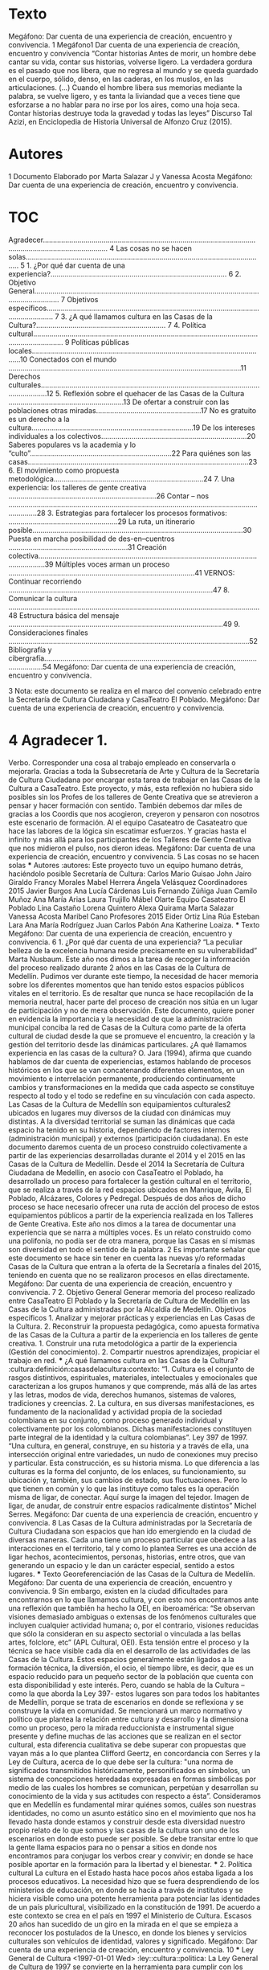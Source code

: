 * Texto
Megáfono:	Dar	cuenta	de	una	experiencia	de	creación,	encuentro	y	convivencia.
1
Megáfono1 Dar	cuenta	de	una	experiencia de	creación,	encuentro	y	convivencia “Contar	historias Antes	de	morir,	un	hombre	debe	cantar	su	vida,	contar	sus	historias,	volverse	ligero.	La	 verdadera	 gordura	 es	 el	 pasado	 que	 nos	 libera,	 que	 no	 regresa	 al	 mundo	 y	 se	 queda	 guardado	en	el	cuerpo,	sólido,	denso,	en	las	caderas,	en	los	muslos,	en	las	articulaciones.	 (…)	 Cuando	 el	 hombre	libera	 sus	memorias	mediante	la	 palabra,	 se	 vuelve	ligero,	 y	 es	 tanta	la	liviandad	que	a	veces	tiene	que	esforzarse a	no	hablar	para	no	irse	por	los	aires,	 como	 una	 hoja	 seca.	 Contar	 historias	 destruye	 toda	 la	 gravedad	 y	 todas	 las	 leyes”	 Discurso	Tal	Azizi,	en	Enciclopedia	de	Historia	Universal	de	Alfonzo	Cruz	(2015).
* Autores
 1 Documento	Elaborado	por	Marta	Salazar	J	y	Vanessa	Acosta Megáfono:	Dar	cuenta	de	una	experiencia	de	creación,	encuentro	y	convivencia.
* TOC 	
Agradecer.......................................................................................................................................................... 4 Las	cosas	no	se	hacen	solas....................................................................................................................... 5 1.	¿Por	qué	dar	cuenta	de	una	experiencia?....................................................................................... 6 2.	Objetivo	General........................................................................................................................................ 7 Objetivos	específicos............................................................................................................................... 7 3.	¿A	qué	llamamos	cultura	en	las	Casas	de	la	Cultura?................................................................ 7 4.	Política cultural.......................................................................................................................................... 9 Políticas	públicas	locales.....................................................................................................................10 Conectados	con	el	mundo ...................................................................................................................11 Derechos	culturales...............................................................................................................................12 5.	Reflexión	sobre	el	quehacer	de	las	Casas	de	la	Cultura .........................................................13 De	ofertar	a	construir	con	las	poblaciones	otras	miradas....................................................17 No	es	gratuito	es	un	derecho	a	la	cultura................................................................................19 De	los	intereses	individuales	a	los	colectivos........................................................................20 Saberes	populares	vs	la	academia	y	lo	“culto”......................................................................22 Para	quiénes	son	las	casas.............................................................................................................23 6.	El	movimiento	como	propuesta	metodológica..........................................................................24 7.	Una	experiencia:	los	talleres	de	gente	creativa .........................................................................26 Contar	– nos .........................................................................................................................................28 3.	Estrategias	para	fortalecer	los	procesos	formativos: ......................................................29 La	ruta,	un	itinerario	posible........................................................................................................30 Puesta	en	marcha	posibilidad	de		des-en–cuentros ...........................................................31 Creación	colectiva..............................................................................................................................39 Múltiples	voces	arman	un	proceso ............................................................................................41 VERNOS:	Continuar	recorriendo .....................................................................................................47 8.	Comunicar	la	cultura	............................................................................................................................48 Estructura	básica	del	mensaje ..........................................................................................................49 9.	Consideraciones	finales .......................................................................................................................52 Bibliografía	y	cibergrafía..........................................................................................................................54 Megáfono:
Dar	cuenta	de	una	experiencia	de	creación,	encuentro	y	convivencia. 

3 Nota: este	documento	se	realiza	en	el	marco	del	convenio	celebrado	entre	la	Secretaría	de	 Cultura	Ciudadana	y	CasaTeatro	El	Poblado. Megáfono:	Dar	cuenta	de	una	experiencia	de	creación,	encuentro	y	convivencia. 
* 4 Agradecer 1.

Verbo.	Corresponder	una	cosa	al	trabajo	empleado	en	conservarla	o	mejorarla. Gracias	a	 toda	la	Subsecretaría	de	Arte	 y	 Cultura	 de	la	Secretaría	 de	 Cultura	 Ciudadana	 por	 encargar	esta	tarea	de	trabajar	en	las	Casas	de	la	Cultura	a	CasaTeatro. Este	proyecto,	y	más,	esta	reflexión	no	hubiera	sido	posibles	sin	los	Profes de	los	talleres	de	 Gente	Creativa	que	se	atrevieron	a	pensar	y	hacer	formación	con	sentido. También	debemos	dar	miles	de	gracias	a	los	Coordis que	nos	acogieron,	creyeron	y	pensaron	 con	nosotros	este	escenario	de	formación. Al	el	equipo	Casateatro de	Casateatro	que	hace	las	labores	de	la	lógica	sin	escatimar	esfuerzos. Y	gracias	hasta	el	infinito	y	más	allá	para	los	participantes	de	los	Talleres	de	Gente	Creativa	 que	nos	midieron	el	pulso,	nos	dieron	ideas. Megáfono:	Dar	cuenta	de	una	experiencia	de	creación,	encuentro	y	convivencia. 5 Las	cosas	no	se	hacen	solas *** Autores                                                       :autores: Este	proyecto	tuvo	un	equipo	humano	detrás,	haciéndolo	posible Secretaría de	Cultura: Carlos	Mario	Guisao John	Jairo	Giraldo Francy	Morales Mabel	Herrera Ángela	Velásquez Coordinadores 2015 Javier	Burgos Ana	Lucía	Cárdenas Luis	Fernando	Zúñiga Juan	Camilo	Muñoz Ana	María	Arias Laura	Trujillo Mábel	Olarte Equipo	Casateatro	El	Poblado Lina	Castaño Lorena	Quintero Alexa	Quirama Marta	Salazar Vanessa	Acosta Maribel	Cano Profesores	2015 Eider	Ortiz Lina	Rúa Esteban	Lara Ana	María	Rodríguez Juan	Carlos	Pabón Ana	Katherine	Loaiza. *** Texto Megáfono:	Dar	cuenta	de	una	experiencia	de	creación,	encuentro	y	convivencia. 6 1.	¿Por	qué	dar	cuenta	de	una	experiencia? “La	peculiar	belleza	de	la	excelencia	humana	 reside	precisamente	en	 su	 vulnerabilidad”	Marta	Nusbaum. Este	año	nos	dimos	a	la	tarea	de	recoger	la	información	del	proceso	realizado	durante	2	años	 en	las	Casas	de	la	Cultura	de	Medellín.	Pudimos	ver	durante	este	tiempo,	la	necesidad	de	hacer	 memoria	sobre	los	diferentes	momentos	que	han	tenido	estos	espacios	públicos	vitales	en	el	 territorio.	Es	de	 resaltar	que	nunca	 se	hace	 recopilación	de	la	memoria	neutral,	hacer	parte	 del	proceso	de	creación	nos	sitúa	en	un	lugar	de	participación	y	no	de	mera	observación.	Este	 documento,	quiere	poner	en	evidencia	la	importancia	y	la	necesidad	de	que	la	administración	 municipal	 conciba	 la	 red	 de	 Casas	 de	 la	 Cultura	 como	 parte	 de	 la	 oferta	 cultural	 de	 ciudad	 desde	 la	 que	 se	 promueve	 el	 encuentro,	 la	 creación	 y	 la	 gestión	 del	 territorio	 desde	 las	 dinámicas	particulares.	 ¿A	 qué	 llamamos	 experiencia	 en	 las	 casas	 de	 la	 cultura?	 O.	 Jara	 (1994),	 afirma	 que	 cuando	 hablamos	de	dar	cuenta		de	experiencias,	estamos	hablando	de	procesos	históricos	en	los	que	 se	 van	 concatenando	 diferentes	 elementos,	 en	 un	 movimiento	 e	 interrelación	 permanente, produciendo	 continuamente	 cambios	 y	 transformaciones	 en	 la	 medida	 que	 cada	 aspecto	 se	 constituye	respecto	al	todo	y	el	todo	se	redefine	en	su	vinculación	con	cada	aspecto.	Las	Casas	 de	la	Cultura	de	Medellín	son	equipamientos	culturales2 ubicados	en	lugares	muy	diversos	de	 la	ciudad	con	dinámicas	muy	distintas.	A	la	diversidad	territorial	se	suman	las	dinámicas	que	 cada	 espacio	 ha	 tenido	 en	 su	 historia,	 dependiendo	 de	 factores	 internos	 (administración	 municipal)	y	externos	(participación	ciudadana). En	este	documento	daremos	cuenta	de	un	proceso	construido	colectivamente	a	partir	de	las	 experiencias	desarrolladas	durante	el	2014	y	el	2015	en	las	Casas	de	la	Cultura	de	Medellín.	 Desde	 el	 2014	la	 Secretaría	 de	 Cultura	 Ciudadana	 de	Medellín,	 en	 asocio con	 CasaTeatro	 el	 Poblado,	ha	desarrollado	un	proceso	para	fortalecer	la	gestión	cultural	en	el	territorio,	que	se	 realiza	a	través	de	la	red	espacios	ubicados en	Manrique,	Ávila,	El	Poblado,	Alcázares,	Colores	 y	 Pedregal.	 Después	 de	 dos	 años	 de	 dicho	 proceso	 se	 hace	 necesario ofrecer	 una	 ruta	 de	 acción	del proceso de	estos	equipamientos	públicos	a	partir	de	la	experiencia	realizada en	los	 Talleres	de	Gente	Creativa. Este	año	nos	dimos	a	la	tarea	de	documentar	una	experiencia	que	se	narra	a	múltiples	voces.	 Es	un	relato	construido	como	una	polifonía,	no	podía	ser	de	otra	manera,	porque	las	Casas	en	 sí	mismas	son	diversidad	en	todo	el	sentido	de	la	palabra. 																																																							 2 Es	importante	señalar	que	este	documento	se	hace	sin	tener	en	cuenta	las	nuevas	y/o	reformadas	 Casas	de	la	Cultura	que	entran	a	la	oferta	de	la	Secretaría	a	finales	del	2015,	teniendo	en	cuenta	que	no	 se	realizaron	procesos	en	ellas	directamente.	 Megáfono:	Dar	cuenta	de	una	experiencia	de	creación,	encuentro	y	convivencia. 7 2.	Objetivo	General Generar	memoria	del	proceso	realizado	entre	CasaTeatro	El	Poblado	y	la	Secretaría	de	Cultura	 de	Medellín	en	las	Casas	de	la	Cultura	administradas	por	la	Alcaldía	de	Medellín. Objetivos	específicos 1. Analizar	y	mejorar	prácticas	y	experiencias	en	Las	Casas	de	la	Cultura. 2. Reconstruir	 la	 propuesta	 pedagógica,	 como	 apuesta	 formativa	 de	 las	 Casas	 de	 la	 Cultura	a	partir	de	la	experiencia	en	los	talleres	de	gente	creativa. 1. Construir	una	ruta	metodológica	a	partir	de	la	experiencia	(Gestión	del	conocimiento). 2. Compartir	nuestros	aprendizajes,	propiciar	el	trabajo	en	red. ***  ¿A qué	llamamos	cultura en	las	Casas	de	la	Cultura? :cultura:definición:casasdelacultura:contexto: “1.	 Cultura	 es	 el	 conjunto	 de	 rasgos	 distintivos,	 espirituales,	 materiales,	 intelectuales	 y	 emocionales	 que	 caracterizan	 a	 los	 grupos	 humanos	 y	 que	 comprende,	más	allá	de	las	artes	y	las	letras,	modos	de	vida,	derechos	humanos,	 sistemas	 de	 valores,	 tradiciones	 y	 creencias.	 2.	 La	 cultura,	 en	 sus	 diversas	 manifestaciones,	 es	 fundamento	 de	 la	 nacionalidad	 y	 actividad	 propia	 de	 la	 sociedad	 colombiana	 en	 su	 conjunto,	 como	 proceso	 generado	 individual	 y	 colectivamente	 por	 los	 colombianos.	 Dichas	 manifestaciones	 constituyen	 parte	 integral	de	la	identidad	y	la	cultura	colombianas”. Ley	397	de	1997. “Una	 cultura,	 en	 general,	 construye,	 en	 su	 historia	 y	 a	 través	 de	 ella,	 una	 intersección	 original	 entre	 variedades,	 un	 nudo	 de	 conexiones	 muy	 preciso	 y	 particular.	 Esta	 construcción,	 es	 su	 historia	 misma.	 Lo	 que	 diferencia	 a	 las	 culturas	es	la	forma	del	conjunto,	de	los	enlaces,	su	funcionamiento,	su	ubicación	 y,	también,	sus	cambios	de	estado,	sus	fluctuaciones.	Pero	lo	que	tienen	en	común	 y	lo	que	las	instituye	como	tales	es	la	operación	misma	de	ligar,	de	conectar.	Aquí	 surge	 la	 imagen	 del	 tejedor.	 Imagen	 de	 ligar,	 de	 anudar,	 de	 construir	 entre	 espacios	radicalmente	distintos”	Michel	Serres. Megáfono:	Dar	cuenta	de	una	experiencia	de	creación,	encuentro	y	convivencia. 8 Las	 Casas	 de	 la	 Cultura	 administradas	 por	 la	 Secretaría	 de	 Cultura	 Ciudadana	 son	 espacios	que	han	ido	emergiendo	en	la	ciudad	de	diversas	maneras.	Cada	una	tiene	un	 proceso	 particular	 que	 obedece	 a	 las	 interacciones	 en	 el	 territorio,	 tal	 y	 como	 lo	 plantea	 Serres	 es	 una	 acción	 de	 ligar	 hechos,	 acontecimientos,	 personas,	 historias,	 entre	 otros, que	 van	 generando	 un	 espacio	 y	 le	 dan	 un	 carácter	 especial,	 sentido	 a	 estos	lugares. *** Texto Georeferenciación	de	las	Casas	de	la	Cultura	de	Medellín. Megáfono:	Dar	cuenta	de	una	experiencia	de	creación,	encuentro	y	convivencia. 9 Sin	embargo,	existen	en	la	ciudad	dificultades	para	encontrarnos	en	lo	que	llamamos	 cultura,	y	con	esto	nos	encontramos	ante	una	reflexión	que	también	ha	hecho	la	OEI,	 en	 iberoamérica:	 “Se	 observan	 visiones	 demasiado	 ambiguas	 o	 extensas	 de	 los	 fenómenos	 culturales	 que	 incluyen	 cualquier	 actividad	 humana;	 o,	 por	 el	 contrario,	 visiones	 reducidas	 que	 sólo	 la	 consideran	 en	 su	 aspecto	 sectorial	 o	 vinculada	 a	 las	 bellas	artes,	folclore,	etc”	(APL	Cultural,	OEI). Esta	tensión	entre	el	proceso	y	la	técnica	 se	hace	visible	cada	día	en	el	desarrollo	de	las	actividades	de	las	Casas	de	la	Cultura.	 Estos	espacios	generalmente	están	ligados	a	la	formación	técnica,	la	diversión,	el	ocio,	 el	 tiempo	 libre,	 es	 decir,	 que	 es	 un	 espacio	 reducido	 para	 un	 pequeño	 sector	 de	 la	 población	que	cuenta	con	esta	disponibilidad	y	este	interés.	Pero,	cuando	se	habla	de	 la	Cultura	–como	la	que	aborda	la	Ley	397- estos	lugares	son	para	todos	los	habitantes	 de	Medellín,	 porque	 se	 trata	 de	 escenarios	 en	 donde	 se	 reflexiona	 y	 se	 construye	la	 vida	en	comunidad.	 Se	mencionará	un marco	normativo	y	político	que	plantea	la	relación	entre	cultura	y	 desarrollo	 y	 la	 dimensiona	 como	 un	 proceso,	 pero	 la	 mirada	 reduccionista	 e	 instrumental	 sigue	 presente	 y	 define	 muchas	 de	 las	 acciones	 que	 se	 realizan	 en	 el	 sector	cultural,	esta	diferencia	cualitativa	se	debe	superar	con	propuestas	que	vayan	 más	a	lo	que	plantea	Clifford	Geertz,	en	concordancia	con	Serres	y	la	Ley	de	Cultura,	 acerca	 de	 lo	 que	 debe	 ser	 la	 cultura:	 "una	 norma	 de	 significados	 transmitidos	 históricamente,	 personificados	 en	 símbolos,	 un	 sistema	 de	 concepciones	 heredadas	 expresadas	en	formas	simbólicas	por	medio	de	las	cuales	los	hombres	se	comunican,	 perpetúan	 y	 desarrollan	 su	 conocimiento	 de	 la	 vida	 y	 sus	 actitudes	 con	 respecto	 a	 ésta”. Consideramos	 que	 en	 Medellín	 es	 fundamental	 mirar	 quiénes	 somos,	 cuáles	 son	 nuestras	identidades,	no	como	un	asunto	estático	sino	en	el	movimiento	que	nos	ha	 llevado	hasta	donde	estamos	y	construir	desde	esta	diversidad	nuestro	propio	relato	 de	 lo	 que	 somos y	 las	 casas	 de	 la	 cultura	 son	 uno	 de	 los	 escenarios	 en	 donde	 esto	 puede	 ser	 posible.	 Se	 debe	 transitar	 entre	 lo	 que	 la	 gente	 llama	 espacios	 para	 no	 o	 pensar a	sitios	en	donde	nos	encontramos	para	conjugar	los	verbos	crear	y	convivir;	 en	donde	se	hace	posible	aportar	en	la	formación	para	la	libertad	y	el	bienestar. *** 2. Política	cultural La	cultura	en	el	Estado	hasta		hace	pocos	años	estaba	ligada	a	los	procesos	educativos.	 La	 necesidad	 hizo	 que	 se	 fuera	 desprendiendo	 de	 los	 ministerios	 de	 educación,	 en	 donde	 se	 hacía	 a	 través	 de	 institutos	 y	 se	 hiciera	 visible	 como	 una	 potente	 herramienta	para	potenciar	las	identidades	de	un	país	pluricultural,	visibilizado	en	la	 constitución	 de	 1991.	 De	 acuerdo	 a	 este	 contexto	 se	 crea	 en	 el	 país	 en	 1997	 el	 Ministerio	de	Cultura.	Escasos	20	años	han	sucedido	de	un	giro	en	la	mirada	en	el	que	 se	empieza	a	reconocer	los	postulados	de	la	Unesco,	en	donde	los	bienes	y	servicios	 culturales	son	vehículos	de	identidad,	valores	y	significado. Megáfono:	Dar	cuenta	de	una	experiencia	de	creación,	encuentro	y	convivencia. 10 *** Ley General de Cultura <1997-01-01 Wed>        :ley::cultura::politica: La	Ley	General	de	Cultura	de	1997	se	convierte	en	la	herramienta		para	cumplir con	 los	 postulados	 de	 la	 Constitución	 Política	 de	 1991	 y	 en	 una	 herramienta	 para	 transformar	 los	 sentidos	 de	 la	 cultura	 en	 el	 país:	 “El	 Estado,	 al	 formular	 su	 política	 cultural,	tendrá	en	cuenta	tanto	al	creador,	al	gestor	como	al	receptor	de	la	cultura	y garantizará	 el	 acceso	 de	 los	 colombianos	 a	 las	 manifestaciones,	 bienes	 y	 servicios	 culturales	en	igualdad	de	oportunidades,	concediendo	especial	tratamiento	a	personas	 limitadas	física,	sensorial	y	síquicamente,	de	la	tercera	edad,	la	infancia	y	la	juventud	y	 los	sectores	sociales	más	necesitados”. Con	esta	Ley	se	crea	el	Ministerio	y	a	partir	de	 ese	momento,	 se	puede	decir	que	la	cultura	entra	en	la	agenda	institucional	en	 otro	 renglón,	lo	que	permite	evidenciar	la	necesidad	que	como	país	 teníamos	de	abordar	 este	asunto	más	allá	de	la	técnica. Esta	reestructuración	puso	en	marcha	de	políticas	culturales en	el	país	a	través	de	los	 Planes	de	Desarrollo	en	Cultura,	sin	embargo	este	ejercicio	del	nivel	nacional,	poco	se	 ha	visto	en	lo	local	y	en	realidades	 tan	complejas	como	las	de	Medellín.	Las políticas	 públicas,	 que	 materializan	 los	 postulados	 de	 la	 Cultura	 con	 mayúscula	 deben	 ser:	 “soportes	institucionales	 que	 canalizan	 tanto	la	 creatividad	estética	 como	los	estilos	 colectivos	de	vida.	La	política	cultural	se	encarna	en	guías	para	la	acción,	sistemáticas	 y	regulatorias,	que	adoptan	las	instituciones	a	 fin de	alcanzar		sus		metas” (Yudice	&	 Miller).	 Esta	 ambiciosa	 misión	 que	 se	 le	 concede	 a	 las	 políticas	 culturales	 requiere	 entonces	un	ejercicio	sistemático	y	constante,	exige	coherencia	entre	el	quehacer	y	la	 gestión	cultural	local. *** Políticas	públicas	locales3  Medellín	creó	en	el	2002	la	Secretaría	de	Cultura	Ciudadana. <2002-01-01 Tue>	Este	hecho	se	considera	un	parteaguas	en	la	dinámica	de	los	procesos	culturales	en	la	Ciudad.	Recurriendo	a	la historia	 más	 cercana,	 los	 años	 80<1980-01-01 Fri>	 y	 90	 fueron	 como	 un	 infierno	 para	 Medellín.	 El	narcotráfico	rampante	por	la	ciudad	impuso	el	miedo.	El	 toque	de	queda	hizo	que	la	ciudad	 de	 noche	 pareciera	 muerta.	 A	 la	 par	 que	 se	 gestaba	 esa	 ola	 de	 violencia,	también	 emergieron	 procesos	 culturales	 en	 su	 mayoría	 de	 corte	 comunitario,	 que	empezaron	 a	 proponer	 otra	 forma	 de	 vivir,	 de	 relacionarnos;	 los	 habitantes	 no	 se	resignaron	al	régimen	del	 terror	 y	propusieron	otras	dinámicas	para	esta	urbe.	Esta	 dinámica	 también	 se	 vivía	 en	 el	 país,	 después	 de	 la	 Constitución	 del	 91	 y	 la	 consecuente	creación	del	Ministerio.	La	llegada	de	la	Secretaría	al	Estado	local,	es	sin	 duda	un	precedente	importante,	porque	desde	allí	se	empezaron	a	gestar	propuestas	 de	alto	impacto	local	y	nacional.	Hoy	13	años	después	se	pueden	ver	los	resultados	de	 este	tipo	de	organismos	en	la	dinamización	del	movimiento	cultural. En	el	2010 <2010-01-01 Fri>	se	diseñó el	Plan	de	Desarrollo	Cultural	2011	20204 a	través	de	un	proceso	 participativo.	 Este	 documento	 fue	 un	instrumento	 orientador	 del	 Plan	 de	Desarrollo	 																																																							 3 En	este	apartado	se	retoma	parte	de	las	reflexiones	elaboradas	durante	el	proyecto	de	Casas	de	la	 Cultura	en	el	2014	por	Kaley	Deal	y	Stefanía	Acosta Megáfono:	Dar	cuenta	de	una	experiencia	de	creación,	encuentro	y	convivencia. 11 Municipal	 2012-2015	Medellín	 un	 hogar	 para	la	 vida,	 específicamente	 en	la	línea	 1:	 Ciudad	 que	 respeta,	 protege	 y	 valora	 la	 vida.	 El	 objetivo	 propuesto	 en	 documento	 plantea:	 “Promover	 y	 consolidar	 a	 Medellín	 como	 un	 espacio	 cultural	 abierto	 al	 mundo,	 equitativo,	 incluyente,	 deliberativo	 y	 diverso	 que	 promueve	 la	 implementación	de	políticas	culturales	participativas	al	servicio	de	la	consolidación	de	 la	 ciudadanía	 cultural,	 del	 desarrollo	 sostenible	 y	 del	mejoramiento	 de	la	 calidad	 de	 vida	y	el	bienestar	de	todos	sus	habitantes”.	La	mirada	en	Medellín	desde	el	discurso cultural	 no	lo	 restringe	 a	la	instrumentalización	 ni	 a	las	 expresiones	 artísticas	 de	la	 cultura,	por	el	contrario,	se	convierte	en	un	eje	de	la	estructura	de	la	construcción	de	 la	ciudad,	que	es	hacia	donde	debe	de	apuntar	de	acuerdo	a	lo	planteado	en	los	planes. Medellín	 también	cuenta	con	una	política	pública	de	presupuesto	participativo5,	que	 es	importante	traer	a	colación	por	las	acciones	culturales	que	genera	en	el	territorio.		 El	 espíritu	 del	 PP	 como	 se	 conoce	 en	 la	 ciudad	 es:	 “un	 proceso	 democrático	 de	 participación	ciudadana	que	permite	a	los	habitantes	de	Medellín	analizar	su	presente	 y	 su	 futuro,	 planeando	 y	 definiendo	 propuestas	 de	 desarrollo	 comunal	 o	 corregimental	según	el	caso,	en	el	marco	de	los	Planes	de	Desarrollo	Local,	asignando	 recursos	 y	 decidiendo	 de	 forma	 directa	 cómo	 se	 debe	 invertir	 una	 parte	 de	 los	 recursos	públicos	en	obras	y	servicios,	de	acuerdo	con	las	necesidades	que	la	misma	 comunidad	 determine	 como	 prioritarias	 para	 sus	 territorios”	 (Portal	 Presupuesto	 Participativo,	Alcaldía	de	Medellín,	2015). Si	bien	el	propósito	de	este	documento	no	 es	 evaluar	 las	 acciones	 desarrolladas	 por	 presupuesto	 participativo,	 es	 importante	 señalar	 que	 en	 la	 ciudad	 los	 intereses	 particulares	 suelen	 ser	 contradictorios	 y	 no		 necesariamente	obedecen	a	criterios	de	lo	colectivo	y	de	construcción	de	ciudad. En	el	 territorio	se	pueden	encontrar	todo	tipo	de	experiencias	de	ejecución	de	PP;	más	de	8	 años	 de	 implementación	 de	 esta	 experiencia,	 merecen	 una	 mirada	 juiciosa	 sobre	 el	 deber	ser	de	estas	prácticas	en	la	ciudad. La	materialización	de	las	políticas	públicas	todavía	es	un	asunto	sobre	el	que	se	debe	 reflexionar.	 Desde	 el	 discurso	 y	 en	 muchas	 acciones	 podemos	 ver	 la	 cultura	 como	 posibilitador	 del	 desarrollo	 de	la	 sociedad,	 pero	en	 un	amplio	 sector	 de	la	 sociedad,	 todavía	persiste	la	mirada	de	lo	cultura	reducida	a	lo	instrumental. Conectados con	el	mundo Colombia	como	país	miembro	de	la	ONU	firmó	el	pasado	mes	de	septiembre	la	agenda	 para	 cumplir	 con	 los	 objetivos	 de	 desarrollo	 sustentables,	 creados	 a	 partir	 de	 la	 revisión	 de	 los	 objetivos	 de	 desarrollo	 del	 milenio.	 “Este	 año,	 los	 líderes	 mundiales	 tienen	la	oportunidad	sin	precedentes	de	poner	el	mundo	en	la	senda	del	desarrollo	 incluyente,	 sostenible	 y	 resiliente", Helen	 Clark,	Administradora	 del	 PNUD,	 enero	 de	 																																																																																																																																																																								 4 Es	importante	anotar	que	el	Plan	de	Desarrollo	Cultural	de	Medellín	2011- 2020	no	ha	sido	 fallado	por	el	Concejo	Municipal. 5 Acuerdo	Municipal	43	de	2007 Megáfono:	Dar	cuenta	de	una	experiencia	de	creación,	encuentro	y	convivencia. 12 2015.	 Lo	 cultural	 planteado	 como	 resultado	 de	 un	 territorio,	 en	 el	 que	 las	 manifestaciones	se	van	transformando	con	el	transcurrir	de	la	vida,	son	conclusiones	 de	los	líderes	mundiales,	por	eso	es importante	traer	a	colación	2	de	los	16	Objetivos	 planteados,	en	donde	la	cultura,	como	un	asunto	instituyente	puede	generar	grandes	 aportes: ODS	 11:	 Conseguir	 que	 las	 ciudades	 y	 los	 asentamientos	 humanos	 sean	 inclusivos,	seguros,	resilientes	y	sostenibles.	ODS	16:	Promover	sociedades	pacíficas	e	 inclusivas	para	el	desarrollo	sostenible,	facilitar	acceso	a	la	justicia	para	todos	y	crear	 instituciones	eficaces,	responsables	e	inclusivas	a	todos	los	niveles. Igualmente,	traemos	a	colación	la	Agenda	21	que	por	su	parte,	reconoce	que,	además	 del	 papel	 central	 de	 la	 cultura	 en	 el	 desarrollo,	 es	 necesario	 incorporar	 en	 dichas	 estrategias	 a	 los	 gobiernos	 locales	 como	 instituciones	 claves	 “para	 el	 cambio,	 el	 progreso	y	el	desarrollo”.	Solo	con	la	participación	de	las	ciudades	como	escenario de	 las	 relaciones	 cara	a	 cara	 entre	los	 ciudadanos,	las	 estrategias	 de	 desarrollo	 podrán	 tener	resultados	tangibles que	aporten	al	cumplimiento	de	los	derechos	culturales. Las	reflexiones	sobre	la	cultura	global	plantean	asuntos	como	la	homegeneización	y la	 pérdida	de	las	culturas	propias.	Prender	el	 televisor	y	ver	150	canales	del	mundo	es	 una	 posibilidad	 con	 la	 que	 se	 cuenta	 desde	 hace	 pocos	 años,	 acceder	 a	 esta	 información	es	la	posibilidad	de	conocer	un	poco	del	mundo.	Para	no	estar	del	lado	de	 los	 pesimistas,	 creemos	 en	 la	 fuerza	 del	 lugar,	 es	 decir	 de	 lo	 local,	 a	 la	 hora	 de	 desarrollar	 procesos	 culturales.	 Aquí	 nos	 enfrentamos	 a	 una	 paradoja,	 que	 en	 Medellín	ha	sido	muy	visible,	y	es	el	poco	reconocimiento	que	tenemos	de	lo	propio y	 también	 una	 tendencia	 a	 la	 uniformidad.	 Reflexionar	 sobre	 estos	 aspectos	 y	 poder	 generar	sentidos	distintos	a	los	construidos	de	manera	hegemónica,	permitirán	tener	 una	sociedad	que	respeta	y	convive	con	lo	diverso.	 *** Derechos	culturales “Los	derechos	culturales,	como	parte	de	los	derechos	humanos,	son	uno	de	los	 aspectos	 principales	 para	enfatizar	el	 vínculo	entre	la	 cultura,	el	 bienestar,	la	 dignidad	humana	y	el	desarrollo	sostenible” Agenda	21. La	primera	reflexión	sobre	este	 tema,	es	que	los	derechos	culturales	no	son	para	los	 artistas	 exclusivamente,	 por	 el	 contrario	 se	 refieren	 al	 acceso,	 participación	 y	 contribución	 en	 la	 vida	 cultural,	 el	 derecho	 al	 desarrollo	 de	 la	 creatividad	 y	 de	 la	 autoexpresión	y	el	derecho	a	participar	en	la	toma	de	decisiones. Garantizar	 los	 derechos	 culturales,	 que	 es	 finalmente	 lo	 que	 pretenden	 las	 políticas	 culturales	 constituye un	 reto	 para	 el	 Estado	 en	 la	 medida	 que	 debe	 garantizar	 que	 cada	uno	de	los	habitantes	pueda:	“Toda	persona,	individual	y	colectivamente,	tiene	el	 derecho	de	acceder	y	participar	libremente,	sin	consideración	de	fronteras,	en	la	vida	 cultural	a	 través	de	las	actividades	que	libremente	elija.	Este	derecho	comprende	en	 particular:	la	libertad	de	expresarse,	en	público	o	en	privado,	en	el	o	los	idiomas	de	su elección;	la	libertad	de	ejercer	las	propias	prácticas	culturales,	y	de	seguir	un	modo	de	 Megáfono:	Dar	cuenta	de	una	experiencia	de	creación,	encuentro	y	convivencia. 13 vida	asociado	a	la	valorización	de	sus	recursos	culturales,	en	particular	en	lo	que	atañe	 a	 la	 utilización,	 la	 producción	 y	 la	 difusión	 de	 bienes	 y	 servicios” (Declaración	 de	 Friburgo). Los	 derechos	 culturales	 entran	 a	 jugar	 un	 papel	 fundamental	 en	 el	 desarrollo	 de	 la	 vida	 de	 la	 ciudad.	 Este	 escenario	 de	 participación	 y	 construcción	 colectiva	 no	 está	 desprovisto	 de	 intereses	 particulares	 y	 de	 modelos	 históricos	 políticos	 que	 han	 producido	 desencanto	 y apatía	 entre	 la	 mayoría	 de	 los	 ciudadanos	 y	 por	 lo	 tanto	 generan	debilitamiento	de	las	instituciones.	 *** Las	prácticas	culturales :PROPERTIES: :ORDERED:  t :END: en	los	 territorios tienen	dos	momentos:	grupos	de	personas que	trabajan	por	lo	colectivo	y	todavía	rezagos	de	personas	que	solo	tienen	intereses	 particulares.	 Asimismo,	 las	 acciones	 culturales	 en	 los	 territorios	 siguen	 siendo	 muy importantes	 pero	 con	 poco	eco	entre	 una	 ciudadanía	 que	 no	 ha	 concebido	 como	 un asunto	 fundamental	lo	 cultural,	 refiriéndonos	 por	 ello	 al	 encuentro,	la	 formación,	la creación	de	lo	colectivo. La	 tarea	 en	 esta	 materia,	 retomando	 el	 Plan	 Nacional	 de	 Cultura	 2001-2010	 sigue siendo	 “La	 construcción	 de	 una	 ciudadanía	 democrática	 cultural	 y	 plural	 tiene	 un sentido	 especial	 en un	 país	 en	 conflicto	 que	 considera	 el	 reconocimiento	 de	 la dimensión	 cultural,	la	 participación	 de	los	agentes	 sociales	en	 un	 proyecto	 colectivo de	 nación	 como	 construcción	 permanente	 desde	 lo	 cultural.	 En	 esta	 dirección	 se propone	 una	 ciudadanía	 activa	 en	 la	 relación	 con	 lo	 público	 en	 la	 cual	 Estado	 y sociedad	 civil	 establecen	 de	manera	 constante	 una	 relación	 dialógica”. Nos	 queda	la pregunta:	“Cómo	hacer	para	que	el	desencanto	por	el	Estado	tan	“institucionalizado” se	transforme en	 un	 asunto	 de	 participación	 activa,	 cotidiano	 en	 el	 quehacer	 de	 las infraestructuras	culturales	en	el	territorio”. 5.	Reflexión	sobre	el	quehacer	de	las	Casas	de	la	Cultura Megáfono:	Dar	cuenta	de	una	experiencia	de	creación,	encuentro	y	convivencia. 14 Las	 casas	 de	 la	 cultura	 entran	 al	 escenario	 cultural	 del	 país	 a	 finales	 de	 los	 años sesenta	 con	 la	 creación,	 en	 1968,<1968-01-01 Wed>	 del	 Instituto	 Colombiano	 de	 Cultura	 (Colcultura). Desde	allí	se	resalta	en	varios	documentos	la	importancia	de	este	proceso	y	la	relación directa	 entre	 la	 institución	 nacional	 y	 los	 municipios.	 Esta	 relación	 adquirió	 otra dinámica,	 después	 de	 la	 descentralización	 del	 Estado	 con	 la	 Constitución	 de	 1991, para	muchos	se	vio	como	un	debilitamiento	de	la	acción	generada	por	una	red	de	más de	500	casas	a	nivel	nacional. No	se	puede	decir	que	hay	una	definición	concertada	en	el	ámbito	nacional	sobre	lo que	son	las	Casa	de	la	Cultura	y	su	papel	en	sus	territorios	de	influencia.	La	diversidad en	 su	 funcionamiento,	 estructura	 orgánica,	 funciones,	 acciones,	 trabajo	 con poblaciones	es	disímil.	En	la	mayoría	de	los	casos,	las	casas	de	la	cultura	se	convierten en	escenarios	para	el	desarrollo	de	los	municipios,	sus	acciones	están	concebidas	en	el amplio	sentido	del	término	de	cultura. Las	 Casas	 de	 la	 Cultura	 son	 equipamientos	 que	 han	 propiciado	 el	 encuentro	 en	 las comunidades	 a	 lo	 largo	 de	 los	 años.	 En	 la	 Ley	 397	 se	 propone	 que	 su	 misión	 sea: “centros	 primordiales	 de	 educación	 artística	 no	 formal,	 así	 como	 de	 difusión, proyección	y	fomento	de	las	políticas	y	programas	culturales	a	nivel	local,	municipal, distrital,	 departamental,	 regional	 y	 nacional.	 Así	 mismo,	 las	 Casas	 de	 la	 Cultura tendrán	 que	 apoyar	 procesos	 permanentes	 de	 desarrollo	 cultural,	 que	 interactúen entre	la	comunidad	y	las	entidades	estatales	para	el	óptimo	desarrollo	de	la	cultura	en su	conjunto”6.	En	el	caso	de	Medellín	se	construyó	esta	definición	de	manera	colectiva con	los	coordinadeores:	“las	Casas	de	la	Cultura	de	Medellín	son	espacios	públicos	de encuentro	para	la	exploración,	la	creación	y	la	gestión	artística	y	cultural.	Asimismo, aportan	a	la	diversidad,	la	participación	y	el	aprendizaje	como	elementos	primordiales en	la	construcción	de	ciudadanía”. 																																																							 6 Artículo	23	de	la	Ley	397	de	1997 Megáfono:	Dar	cuenta	de	una	experiencia	de	creación,	encuentro	y	convivencia. 15 En	 el	 2015, 6	 equipamientos	 públicos se	 encuentran	 en	 funcionamiento	 y	 están categorizados	como	Casas	de	la	Cultura	y	administrados	directamente	por	el	gobierno municipal,	5	de	ellos	Centros	Culturales:	Ávila,	Los	Alcázares,	Los	Colores.	El	Poblado, Manrique,	 y	 el	 Teatro	 al	 Aire	 Libre	 de	 Pedregal7.	 A	 ellas	 se	 suman	 otros de	 centros culturales	 y	 casas	 de	 la	 cultura	 que	 funcionan	 con	 recursos privados	 o	 que	 se encuentran	en	modalidades	mixtas:	infraestructura	pública	con	capital	privado. Según	el	Plan	de	Desarrollo	Cultural	2011 – 2020,	haciendo	referencia	a las	Casas	de	la Cultura	 son	 “instituciones	 estratégicas	 para	la	 acción	 pública	 en	la	 escala	local	 y	 de mayor	proximidad,	determinantes	para	la	participación	comunitaria	y	el	acceso	de	la comunidad	a	los	bienes	y	servicios	culturales”8.	Existen	en	siete	zonas	diferentes	de	la ciudad,	 realizan	 sus	 acciones	 en	 Red	 pero	 se	 adaptan	 a	 las	 particularidades	 de	 sus territorios	 haciendo	 una	 lectura	 de	 contexto	 permanente.	 Son	 espacios	 que promueven	la	 colaboración	 y	la	 participación	 ciudadana,	 así	 como	la	 sinergia	 en	las acciones	 de	 los	 diferentes	 programas	 y	 proyectos	 culturales	 de	 la	 administración municipal,	que	incluyen	acciones	lideradas	por	la	Secretaría	de	Cultura	como	de	otras Secretarías,	 entes	 descentralizados	 y	 otros	 estamentos	 públicos	 de	 orden	 regional	 y nacional. Su	 funcionamiento	 está	 regulado	 por	 la	 resolución	 #579	 de	 Noviembre	 de	 2011 estableciendo	dos	tipos	de	servicios: • Servicios	de	extensión	cultural o Talleres	de	formación	artística	y	cultural o Exposición	y	muestra	artística. o Programación	artística	y	cultural o Servicios	 de	 información	 de	 programas	 y	 proyectos	 de	 la Secretaría	 de	 Cultura	 Ciudadana	 y	 otras	 dependencias	 de	 la Administración	Municipal. • Servicios	complementarios o Préstamo	 de	 espacios:	 para	 fines	 formativos,	 culturales	 y comunitarios	cuyo	propósito	no	sea	político,	lucrativo,	comercial	o religioso. o Préstamo	 de	 vestuario	 de	 danzas	 en	 las	 Casas	 de	 la	 Cultura	 y Centros	de Desarrollo	Cultural,	que	cuenten	con	dicho	recurso. o Los	 equipos	 y	 demás	 dotaciones	 de	 los	 Centros	 de	 Desarrollo Cultural	 se	 prestarán	 exclusivamente	 para	 eventos	 y	 actividades dentro	 de	 las	 sedes	 y	 bajo	 los	 parámetros	 establecidos	 para	 el préstamo	de	los	mismos. 																																																							 7 A	finales	del	2015	se	reabrió	la	Casa	de	la	Cultura	de	Pedregal	y	una	nueva	Casa	de	la	Cultura	en	El Popular,	estos	dos	equipamientos	no	se	mencionan	en	el	documento	porque	no	fueron	parte	del	trabajo realizado	por	CasaTeatro	El	Poblado. 8 Alcaldía de Medellín, Plan de Desarrollo Cultural de Medellín 2011 – 2012, Medellín 2011. Página 150 Megáfono:	Dar	cuenta	de	una	experiencia	de	creación,	encuentro	y	convivencia. 16 Considerando	estas	funciones,	las	características	de	la	gestión	cultural	en	el	territorio y	los	objetivos	expuestos	en	las	políticas	públicas	se	debe	hacer	una	revisión	sobre	el quehacer	 de	 las	 Casas	 de	 la	 Cultura	 su	 sostenibilidad	 y	 permanencia	 como	 lugares para	 la	 participación	 intergeneracional,	 el	 encuentro,	 la	 creación,	 la	 apertura	 a	 la diversidad	cultural.	Una	de	las	primeras	tareas	a	realizar	es	poder	dejar	un	documento que	englobe	estos	equipamientos	y	la	importancia	de	su	quehacer	en	el	territorio,	más allá	de	la	instrumentalización. Desde	el	ejercicio	liderado	por	más	de	tres	años	y	que	culmina	con	un	documento	en el	 2010,	 el	 Ministerio	 de	 Cultura	 propone	 la	 creación	 de	 una	 política	 pública	 de	 las Casas	 de	 la	 Cultura,	 teniendo en	 cuenta	 los	 siguientes	 aspectos,	 y	 que	 por	 la experiencia	en	Medellín,	también	se	deben	traer	a	colación: -Normatividad	 en	 lo local.	 Este	 punto	 se	 abordó	 rápidamente	 unos	 párrafos anteriores,	se	debe	generar	unos	acuerdos	al	interior	del	municipio	que	puedan	ser	la línea	 estratégica	 de	 trabajo	 misional,	 estructural,	 orgánico,	 poblacional,	 entre	 otros factores-. -Gestión	de	la	infraestructura.	Este	es	uno	de	los	puntos	que	con	más	filigrana	se	debe tener	 en	 cuenta	 el	 mantenimiento	 de	 unos	 espacios	 que	 con	 el	 uso	 se	 van deteriorando. -Fortalecimiento	institucional.	Se	propone	revisar	con	qué	personas	cuentan	las	Casas para	realizar sus	acciones.	También	a	proponer	un	modelo	de	gestión	de	acuerdo	a	las realidades	 de	 los	 territorios	 en	 las	 que	 se	 circunscriben	 las	 Casas.	 De	 acuerdo	 al material	 revisado,	 se	 propone	 considerar	 la	 revisión	 de	 los	 espacios	 mixtos	 que	 se viene	gestando	en	España. También	se	propone	no	generar	planes	en	el	largo	plazo, sino	 con	 vigencias	 cortas	 de	 un	 año,	 l	 movilidad	 en	 el	 territorio,	 exige	 una	 lectura permanente	 de	 procesos	 que	 se	 deben	 ir	 transformando	 para	 generar	 mejores interacciones. -Fortalecimiento	del	Sistema	de	Cultura.	Las	Casas	de	la	Cultura	de	Medellín	son	los secretarios	de	los	consejos	de	cultura	de	la	ciudad.	Se	deben	generar	estrategias	para promover	la	participación	amplia	de	la	ciudadanía	en	espacios	decisivos	en	la	cultura local. -Fuentes	 de	 financiación.	 Este	 es	 un	 tema	 que	 no	 se	 ha	 revisado	 ni	 discutido	 en	 la ciudad.	El	modelo	de	la	iniciativa	comparte	que	 recoge	un	sinnúmero	de	 voluntades alrededor	 de	las	 expresiones	 culturales	 de	los	 territorios	 es	importante	 para	 sumar otros	valores	y	no	dar	cuenta	solo	de	los	económicos. -Procesos	 de	 formación.	 Este	 punto	 es	 álgido	 en	 el	 proceso	 de	 construcción	 de	 las Casas	 de	 la	 Cultura,	 la	 mayoría	 de	 ellos	 han	 sido	 concebidas	 como	 espacios	 para	 la formación	 y	 el	 emprendimiento.	 Si	 bien	 allí	 se	 desarrollan	 procesos	 pedagógicos,	lo que	 nos	 hemos	 encontrado	 en	 Medellín	 es	 la	 necesidad	 de	 generar	 otro	 tipo	 de procesos,	en	donde	la	formación	sea	la	herramienta	y	no	la	finalidad. -Reconocimiento	 a	 la	 diversidad.	 En	 Medellín	 sigue	 siendo	 vital	 pensar	 los	 temas colectivos,	plurales,	diversos	como	ejes	para	la	vida	en	comunidad. Megáfono:	Dar	cuenta	de	una	experiencia	de	creación,	encuentro	y	convivencia. 17 Además	de	los	puntos	mencionados	en	este	análisis,	desde	el	proceso	desarrollado	en las	Casas	de	Medellín,	consideramos	importante	traer	a	colación	los	siguientes	puntos: -Articulación	 en	 el	 territorio. Las	 Casas	 de	 la	 Cultura	 no	 se	 deben	 concebir desconectadas	 de	 otras	 acciones	 que	 se	 realizan	 en	 las	 zonas	 de	 influencia,	 tanto desde	el	ámbito	de	la	Secretaría,	como	de	la	administración	pública.	A	su	vez	se	debe pensar	la	conexión	con	las	otras	entidades	culturales	que	trabajan	en	los	barrios. -Intermediación.	 La	 labor	 de	 las	 casas	 de	 la	 cultura	 debería	 estar	 basada	 en	 la intermediación		con	el	 territorio.	Para	la	población	estos	espacios	 son	la	Alcaldía	en los	lugares,	esta	mirada	que	puede	parecer	cargada	y	negativa,	puede	convertirse	en un	punto	a	 favor	si	se	logran	desarrollar	estrategias	interdisciplinares	que	aporten	a cumplir	 con	 esa	 definición	 amplia	 de	 cultura	 propuesta	 en	 los	 planes gubernamentales. Las	 Casas	 de	 la	 Cultura	 son	 equipamientos	 públicos	 y	 que	 en	 ocasiones	 tienen dificultades	para	llevar	a	cabalidad	la	misión	que	se	les	ha	encomendado	por	no	tener los	 recursos	 necesarios	 o	 no	 estar	 en	 las condiciones	 adecuadas	 que	 garanticen	 la calidad	en	la	prestación	de	los	servicios.	 En	Medellín	se	han	ido	creando	espacios	para la	cultura,	en	la	oferta	que	tiene	la	ciudad	no	se	ven	de	manera	integrada	los	espacios. Es	importante	 que	 se	 construya	 una	 red	 de	 infraestructuras	 culturales	de	 ciudad a cabalidad,	por	la	importancia	que	han	representado	en	la	re-creación	de	la	cultura	en los	barrios.	Igualmente,	estos	lugares	son	espacios	que	han	permitido	la	generación	de otro	 tipo	 de	 imaginarios	 en	 la	 ciudad,	 distintos	 a	 los	 de	 la	 Guerra.	 Este	 impacto	 es difícil	de	medir,	pero	en	los	relatos	de	jóvenes	y	adultos	se	encuentra	instalado. De	ofertar	a	construir	con	las	poblaciones otras	miradas “Nuestras	personas	no	saben	cómo	hablarse”	Szymborska Megáfono:	Dar	cuenta	de	una	experiencia	de	creación,	encuentro	y	convivencia. 18 En	 el	 proceso	 desarrollado	 en	 las	 Casas	 de	 la	 Cultura	 nos	 hemos	 encontrado	 de manera	general	con	personas	que	se	acercan	a	estos	espacios	buscando	cumplir	con expectativas	 individuales.	Una	 realidad	 que	 se	 vive	 en	 Medellín	 ante	 la	 dificultad	 al parecer	 de	 buscar sentidos	 comunes	 y	 colectivos.	 La	 pregunta	 por	 lo	 tanto	 debe	 de nuevo	retomar	esa	esencia	de	la	cultura	que	busca	el	encuentro	y	el	respeto	del	otro como	ejes.	¿Pero	entonces	cómo	hacer	para	que	la	gente	participe,	construya,	aporte en	estos	espacios	culturales?	La	respuesta	no	la	tenemos,	pero	si	hemos	conversado	y divagado	 largas	 horas	 con	 el	 equipo	 de	 trabajo:	 “Que	 el	 espacio	 de	 los	 talleres	 les permita	cuestionar	y	 transformar	las		realidades	de	los	participantes,	propiciándoles otras	 formas	habitar	el mundo,	de	ser	creativos”	Mabel	Olarte,	coordinadora	Casa	de la	Cultura	Ávila. Las	relaciones	en	las	Casas	de	la	Cultura	se	construyen	con	base	en	una	red	de	afectos y	confianzas.	Este	paso,	que	pareciera	obvio,	se	ha	convertido	en	un	asunto	central	de cada	una	de	las	seis	infraestructuras	públicas.	Las	personas	que	se	acercan	a	las	Casas tienen	en	sus	imaginarios	una	mirada	histórica	de	espacios	para	la	 formación	en	las artes,	los	encuentran	como	vitales	para	disfrutar	su	 tiempo	libre.	Eso	explica	porque “Los	talleres	que	son	más	exitosos	son	los	que	tienen	resultados	inmediatos”	como	lo afirma	 Juan	 Camilo	 Muñoz,	 Coordinador	 de	 la	 Casa	 de	 la	 Cultura	 de	 Los	 Colores. Entonces,	lo	que	debemos	es	desaprender	lo	que	hemos	construido	como	lo	culto,	si ello	nos	lleva	a	una	mirada	instrumental.	En	algunas	acciones,	pero	especialmente	en el	horizonte	de	las	Casas,	 tenemos	la	siguiente	premisa:	buscar	el	desarrollo	social	a través	 de	 las	 artes,	 generando	 un	 movimiento	 progresivo	 de	 futuro	 basado	 en	 la creatividad	 y	 en	 el	 rol	 protagonista	 de	 la	 cultura	 que	 posibilite	 inclusión,	 cohesión social,	convivencia,	participación. “Mostrarle	 al	 otro	 lo	 desconocido,	 que	 hace	 parte	 de	 un conocimiento	 que	 puede expandir	a	través	de	un	voz	a	voz”	Juan	Carlos	Pabón,	tallerista	cuerpo	en	movimiento. La	gente	le	teme	a	lo	desconocido,	preferimos	movernos	entre	certezas,	sin	embargo, en	las	artes	y	de	manera	más	amplia,	en	la	cultura,	esto no	es	posible.	Se	dice	que	el mundo	 contemporáneo	 se	 mueve	 en	 relaciones	 cortas	 y	 efímeras;	 pero	 en	 las reuniones	 la	 mayoría	 de	 las	 personas	 reclaman	 por	 los	 reconstruir	 o	 construir	 los sentidos	vecindad.	Esta	dicotomía	plantea	para	las	Casas	de	la	cultura	la	exigencia	de moverse	entre	los	antagonismos.	Lipovetsky	en	el	imperio	de	lo	efímero	dice:	“Por	un lado	los	 ciudadanos	 se	 sienten	 poco	interesados	 en	la	 cosa	 pública,	 en	 todas	 partes predominda	la	desmotivación	y	la	indiferencia	hacia	la	política;	el	comportamiento	del elector	está	en	trance	de	alinearse	con	el	del	consumidor.	Por	otro	lado	los	individuos, absorbidos	 por	 sí	 mismos,	 están	 poco	 dispuestos	 a	 considerar	 el	 interés	 general,	 a renunciar	a	los	privilegios	adquiridos;	la	construcción	de	futuro tiende	a	sacrificarse	a las	 satisfacciones	 categoriales	 e	 individuales	 del	 presente”. La	 cultura	 puede	 ser	 un campo de	 acción	 en	 el	 que	 esta	 tensión	 que	 vive	 el	 mundo	 actual	 pueda	 diluirse	 y desde	 la	 que	 se	 propongan	 acercamientos	 desde	 el	 diálogo	 y	 el	 disfrute de	 la diferencia. Megáfono:	Dar	cuenta	de	una	experiencia	de	creación,	encuentro	y	convivencia. 19 Paralelo	 a	 lo	 que	 se	 ha	 llamado	 desinterés	 se	 encuentra	 la	 variable	 tiempo,	 “La disponibilidad	de	tiempo	es	muy	decisiva	a	la	hora	de	elegir	un	taller,	pero	si	la	gente tiene	otra	actividad	que	considere	mejor,	la	gente	falta	al	taller”	Juan	Camilo	Muñoz.	El tiempo	 en	 la	 sociedad	 medellinense	 es	 un	 factor	 determinante,	 porque	 obedece	 a factores	de	la	cultura.	Este	asunto,	 todavía	por	estudiar,	se	ve	en	 frases	de	los	papás como:	 “no	 estudie	 teatro,	 porque	 de	 qué	 va	 a	 vivir”.	 Detrás	 de	 esta	 frase	 está	 un entramado	de	imaginarios	que	circulan	en	la	ciudad,	en	dónde	se	sigue	valorando	más que	 los	 jóvenes	 estudien	 medicina	 e	 ingeniería,	 igual	 que	 en	 el	 siglo	 pasado.	 Por	 lo tanto	 la	 transformación	 a	 la	 que	 nos	 vemos	 avocados,	 en	 pleno	 siglo	 XXI	 es	 a	 una transformación	 cultural	 que	 de	 valor	 y	 dimensión	 “real”	 a	 las	 artes	 en	 la	 vida cotidiana. Los	escenarios	culturales	deben	ser	espacios	propicios	para	la	construcción	de	lo	que somos	como	sociedad,	el	enfoque	de	derechos	humanos	hace	que	estos	lugares	sean ámbitos	privilegiados	para	hacer	visibles	necesidades,	oportunidades,	problemáticas, soluciones	en	un	marco	de	relaciones	equitativas	entre	los	ciudadanos.	En	la	medida en	 que	 allí	 se	 den	 esos	 sentidos	 de	lugar,	la	 Cultura	 que	 propusimos	 anteriormente florecerá. Esta	 transformación	 cultural	 no	 es	 solo	 una	 responsabilidad	 del	 Estado,	 por	 el contrario	 atañe	 a	 la	 sociedad	 en	 pleno.	 Esta	 conversación	 sigue	 siendo	 compleja, debido	a	que	las	prácticas	sociales	y	de	relacionamiento	con	la	administración	pública siguen	siendo	de	demanda	y	no	de	construcción	colectiva. No	es	gratuito	es	un	derecho	a	la	cultura “Eso	que	la	gente	está	disfrutando	ahí,	la	gente	ya	pagó	por	ello,	porque	depende	de	un costo	que	la	Alcaldía	invierte	en	infraestructura”.	Juan	Camilo	Muñoz. “Sinceramente	porque	es	gratis.	La	gente	cree	que	si	es	gratis	es	malo”	Artesa,	Entrevista a	grupos	aliados	de	las	Casas. En	Medellín	se	habla	coloquialmente	de	la	autoexplotación	como	la	única	posibilidad de	seguir	haciendo	arte.	Las	organizaciones	culturales	nacieron	principalmente	en	los años	90	con	el	ánimo	de	conseguir	fines	colectivos,	propósitos	muy	loables	en	los	que se	consideraba	la	cultura	una	posibilidad	de	transformación	social.	En	estos	procesos el	 voluntariado	 ha	 sido	 fundamental,	el	 valor	 no	está	medido	 por	lo	económico	 sino por	 los	 cambios	 que	 pueden	 generar	 los	 procesos.	 El	 contexto	 20	 años	 después	 ha cambiado,	la	ciudad	cuenta	con	profesionales	y	con	personas	dedicadas	a	las	artes	no solo	por	convicción,	sino	 también	por	oficio.	Ante	esta	situación	está	el	reto	creativo de	generar	propuestas	que	les	permita	a	los	artistas	vivir	de	su		oficio	y	de	su	arte. Ante	lo	que	se	llama	gratuidad	nos	hemos	encontrado	con	una	serie	de	tropiezos	que bien	merece	la	pena	discutir	y	reflexionar: Megáfono:	Dar	cuenta	de	una	experiencia	de	creación,	encuentro	y	convivencia. 20 -El	 primero	 de	 ellos,	 está	 en	 que	 una	 de	 las	 principales	 fuente	 de	 empleo	 de	 los artistas	viene	del	sector	público,	esto	ha	permitido	que	los	artistas	puedan	desarrollar sus	propuestas	a	través	de	contratos	o	convocatorias	públicas,	pero	estos eventos	se realizan	 en	 infraestructuras	 culturales	 públicas	 y	 privadas	 sin	 que	 los	 participantes aporten	 dinero	 directamente.	 Las	 funciones	 se	 llenan	 estos	 días,	 pero	 después	 las personas	no	van	porque	hay	que	pagar	boleta. -La	ciudad	en	ciertos	momentos	del	año	 tiene	sobreoferta	de	eventos	culturales	 y	el público	que	asiste	regularmente	a	estos	espacios	es	muy	similar.	Ante	esta	situación muchas	presentaciones	se	realizan	con	poco	público	o	se	deben	cancelar	por	falta	de personas.	 También	 se	 encuentra	 la	 situación	 que	 por	 las	 dinámicas	 de	 la administración	no	se	pueda	ofertar	y	anunciar	con	el	tiempo	debido	estas	propuestas y	la	gente	no	llega	porque	no	le	llegó	la	información. -La	oferta de	talleres de	las	Casas	de	la	Cultura	no	tiene	costo	para	los	participantes,	es un	servicio	que	se	ofrece	desde	la	apuesta	por	garantizar	los	derechos	culturales.	Sin embargo,	 esta	 situación	 presenta	 varias	 dificultades:	 falta	 de	 participación,	 no terminación	de	cursos,	ausencias	sin	justificación. Estos	asuntos	igual	se	deben	mirar	con	detalle	en	cada	uno	de	los	contextos	de	cada Casa	de	la	cultura,	aquí	se	abordan	de	una	manera	general,	con	el	propósito	de	hacer visible	 la	 necesidad	 de	 la	 reflexión	 y	 la	 construcción	 de	 apuestas	 de	 futuro	 en	 este tema	que	neurálgico	en	los	lugares,	pero	a	la	hora	de	generar	acciones	se	debe	realizar un	estudio	más	riguroso	del	tema,	en	aras	de	la sostenibilidad	de	las	propuestas. De	los	intereses	individuales	a	los	colectivos “Cooperar	 es	 tratar	 de	llegar	juntas	 a	lugares	 donde	 difícilmente	 podríamos	 haberlo hecho	por	separado.	Es	el	fruto	de	la	suma	de	distintos	recursos	y	activos	particulares, desde	una	perspectiva	colectiva,	en	beneficio	común”	Colaborabora. “La	prioridad	de	la	gente	en	este	barrio	no	es	cultura,	la	gente	tiene	otras	prioridades” Artesa. Megáfono:	Dar	cuenta	de	una	experiencia	de	creación,	encuentro	y	convivencia. 21 Para	construir	lo	colectivo,	debemos	dar	el	primer	paso,	aprender	a	cooperar:	“Obrar juntamente con otro u otros para la consecución de un fin común”	RAE. En	las	Casas de	la	Cultura	se	han	venido	dando	pasos	para	construir	sentidos colectivos	del	lugar, muestra	 de	 ellos	 es	la	 participación	 en	la	 red	 de	 huerteros	 de	la	 comuna	 12,	 en	los festivales	de	las	comuna	5	y	6,	la	articulación	con	el	movimiento	cultural	en	Manrique y	 con	 la	 mesa	 jóvenes	 de	 la	 comuna	 14,	 entre	 otros.	 Las	 prácticas	 culturales	 en	 la ciudad	 han	 estado	 ligadas	 a	 un	 modelo	 jerárquico	 de	 liderazgos,	 las	 nuevas generaciones	 vienen	 del	 aprendizaje	 en	 red	 y	 por	 lo	 tanto	 están	 acostumbrados	 y tienen	la	mayoría	de	ellos	la	potencia	para	la	construcción	colectiva. Como	 se	 ha	 mencionado	 a	 lo	 largo	 del	 texto,	 la	 prioridad	 de	 los	 habitantes	 de	 esta ciudad	no	es	la	participación	en	los	espacios	culturales;	sin	embargo,	cada	vez	que	se logra	cautivar	a	una	persona	para	que	acerque	a	estos	lugares,	los	resultados	son	muy positivos	en	sus	palabras:	“Yo	nunca	había	venido,	ahora	que	estoy	jubilado	aprovecho a	todo	lo	que	me	invitan”	Habitante	Casa	de	la	Cultura	Los	Colores;	“Pasé	por	aquí,	ví el	letrero	del	 taller,	me	inscribí	y	me	quedé”	Habitante	Casa	de	la	Cultura	Manrique; “Uno	 sabe	 que	 aquí	 pasan	muchas	 cosas,	 pero	 nunca	 viene.	 Ahora	 saqué	 el	 tiempo” Habitante	Casa	de	la	Cultura	Ávila.	La	gente	que	saca	el	tiempo	para	participar	en	los talleres,	va	habitando	la	casa	y	se	va	permeando	de	los	otros	movimientos	que	en	ella ocurren.	 La	 presencia	llega	 por	interés	individual	en	 una	 técnica,	 pero	en	la	medida que	se	da	una	apropiación	del	espacio,	se	da	lugar	a	los	propósitos	que	hemos	venido conjugando	para	estos	espacios. “El	 sentido	 de	los	 talleres	 deberían	 construirse	 comunitariamente,	el	 objetivo	 de	los talleres	 es	 que	 tengan	 sostenibilidad	 en	 el	 tiempo,	 sin	 que	 tengan	 una	 dependencia directa de	la	Alcaldía.	Estos	talleres	son	una	plataforma	para	crear	una	red	de	amigos que	 sostiene	 la	 Casa”.	 Javier	 Burgos,	 este	 propósito	 empieza	 a	 cobrar	 vida	 con	 los voluntarios	que	han	encontrado	un	lugar	de	sentido	en	las	Casas	de	la	Cultura.	Parece Megáfono:	Dar	cuenta	de	una	experiencia	de	creación,	encuentro	y	convivencia. 22 una	labor	titánica	que	la	gente	se	acerque	a	construir	y	aportar	en	estos	espacios,	pero la	 realidad	 en	 la	 mayoría	 de	 las	 Casas	 es	 que	 la	 gente	 quiere	 espacios	 para	 estar	 y compartir	con	otros. La	 construcción	 colectiva	 se	 debe	 hacer	 alrededor	 de	 temas	 y	 propósitos	 comunes, para	esto	es	necesario	identificar	potencialidades	individuales	y	colectivas	y	a partir de	allí	construir	mecanismos	para	su	potenciación	e	integración	en	a	los	objetivos	de las	Casas	de	la	Cultura y	de	la	ciudad.	Si	bien	las	casas	están	en	un	territorio	llamado Medellín,	 es	 importante	 para	 el	 desarrollo	 de	 estas	 propuestas	 pensar	 en	 las proximidades	 que	 da	 la	 escala zonal/comuna/barrio/cuadra	 porque	 allí	 se encuentran	inmersas	unas	particularidades	que	le	darán	mayor	sentido	a	la	oferta	y	a la	 construcción	 de	 tejido	 social,	 como	 soporte	 de	 la	 Cultura	 con	 mayúscula.	 “La pertenencia	no	es	algo	que	tiene	que	ver	conmigo,	tiene	que	ver	con	formas	de	fiarme de	los	demás,	de	fiarme	de	los	otros	esto	es	lo	que	significa	ciudad,	una	ciudad	existe porque	existe	gente	que	se	siente	bien	estando	junta”	Barbero	(2015).	La	violencia	en Medellín	 ha	 hecho	 que	 construyamos	 otro	 distante	 y	 desde	 la	 desconfianza. Desaprender	todo	un	legado	que	viene	de	los	80	implica	atreverse	a	confiar	en	el	otro, es	 un	 cambio	 del	 modelo	 de	 relacionamiento que	 nos	 llevará	 a	 cooperar	 y	 a transformar	desde	lo	cotidiano	la	vida	en	la	urbe. Cada	una	de	las	personas	entrevistadas	este	año,	concuerdan	en	que	las	Casas están dirigidas	a	todo	el	mundo,	no	se	excluye	a	nadie. Este	reto	implica	una	tarea	ardua	y consciente	de	los	equipamientos	para	que	de	verdad	estos	lugares	tengan	sentido	para la	sociedad. El	ejercicio	de	la	mediación	que	implica	este	ejercicio	se	debe	dar	desde	la pluralidad	 y	 por	 fuera	 de	 los	 prejuicios	 de	 eso	 que	 hemos	 llamado	 cultura,	 más relacionado	con	la	construcción	de siglos	pasados	como	lo	culto.	El	colectivo	español Colaborabora	lo	define	de	la	siguiente	manera:	“Desarrollar	una	práctica	artística	que no	 necesariamente	 produce	 arte	(o	 si).	 A	 través	 de	 una	 ética	 sin	 moralismos	 y	 una estética	sin	formalismos”. Transformar	la	mirada de	la	cultura,	garantizarla	como	derecho	seguro	no	permitirá avanzar	en	caminos	hacia	el	bienestar. Este	reto	no	está	exento	de	las	dificultades	que implica	 la	 mezcla	 de	 lo	 interdisciplinario,	 intergeneracional,	 interbarrial	 y	 de	 los intereses	individuales	que	se	deben	convertir	en	un	asunto	colectivo.	El	eje	siempre debe	ser	las	intenciones	de	las	Casas	desde	la construcción	de	lo	público. Saberes	populares	vs	la	academia y	lo	“culto” “Yo	no	 sé	qué	piensa	la	administración	dando	cultura	de	afuera	y	no	la	propia” Hojarasca,	entrevista	Casa	de	la	Cultura	Ávila. Esta	 tensión	 se	 evidencia	 cotidianamente	 en	 el	 territorio y	 que	 no	 logra	 establecer diálogos	 que	 vayan	 más	 allá	 de	 las	 valoraciones	 de	 significados.	 Lo	 popular	 sigue siendo	un	asunto	general	y	lo	culto	sigue	siendo	“superior”. Esta	discusión	que	parece Megáfono:	Dar	cuenta	de	una	experiencia	de	creación,	encuentro	y	convivencia. 23 obsoleta,	por	lo	menos	en	los	territorios	de	las	Casas	de	la	Cultura	y	en	Medellín	no	lo es:	 “Las instituciones	 tradicionales	 que	 organizaron	 la	 jerarquía	 entre	 lo	 culto,	 lo popular	 y	 lo	 masivo pierden	 su	 capacidad	 de	 diferenciar	 y	 distinguir	 a	 las	 élites cuando	los	museos	de	más prestigio	- el	MOMA	o	la	Tate	- reciben	4	o	5	millones	de visitantes	al	año.	En	varios	museos mexicanos	la	asistencia	anual	supera	el	millón	de personas.	 La	 posibilidad	 de	 seguir	 las	 óperas y	 los	 conciertos	 de	 Nueva	 York	 en simultáneo	vía	Internet	o	por	pantallas	gigantes	con	sonido Dolby,	como	ocurre	en	el Auditorio	de	la	Ciudad	de	México,	a	precios	mínimos,	no	anula	la distancia	con	quienes presencian	el	espectáculo	en	vivo,	pero	disminuye	su	exclusividad”	Urteaga	&	Canclini (2011). ¿Qué	 es	lo	 que	 pasa	 en	Medellín	 que	 seguimos	 haciendo	 esta	 distinción?	 La respuesta	 a	 esta	 pregunta	 no	 la	 tenemos,	 per	 intuimos	 que	 está	 asentada	 en	 la valoración	que	 tenemos	de	nuestras	identidades	 y	de	lo	poco	que	hemos	construido sentidos	colectivos	y	de	nación. Esta	 mirada	 se	 debe	 seguir transformando	 paulatinamente	 con	 la apropiación	 del espacio	 desde	 lo	 intergeneracional	 y	 lo	 interdisciplinar	 (no	 nos	 referimos	 a	 este asunto	solo	desde	el	punto	de	vista	profesional,	por	el	contrario	se	refiere	a	los	oficios y	las	pasiones	que	se	convierten	en	saberes). "El	compartir	y	construir a	través	de	la excusa	llamada	arte	convierte	las	jornadas	de	trabajo	con	los	niños	en	encuentros	de aprendizaje,	 risas	 y	 explosión	 de	 emociones,	 desapareciendo	 de	 esta	 manera	 la palabra	"trabajo"	y	dándole	paso	al	disfrute	y	a	la	retro	alimentación	de	experiencias, donde	las	edades	pasan	a	un	segundo	plano	y	donde	solo	importa	el	crecimiento	de	lo humano	 en	 cada	 persona,	 haciendo	 del	 voluntariado	 algo	 placentero	 y	 motivo	 de vida" Zinayda	Quiñones,	Espacio	Especial.	Voluntaria	Casa	de	Cultura	Manrique. Una de	 las	 puntadas	 que	 hemos	 dado	 en	 este	 tejido	 es	 que	 nos	 juntamos	 con	 otros propósitos	además	de	lo	artístico,	por	eso	reiteramos	que	las	Casas	son	lugares	para	la creación,	 el	 intercambio	 y	 la	 convivencia	 y	 en	 ese	 techo	 caben	 todas	 las	 prácticas artísticas	 culturales,	 así	 como	 las	 expresiones	 que	 	 crean	 sus	 comunidades	 para encontrarse. “La	labor	de	las	casas	culturales	es	ofrecerle	bienestar	a	la	comunidad” Espacio	Especial,	entrevista	aliado	Casa	de	la	Cultura	Manrique. Para	quiénes	son	las	casas “Tres	ámbitos	de	preocupación:	la	primera	es	comunicativa,	cómo	le	contamos	a la	 gente	 para	 que	 llegue;	 evidenciar	 la	 conexión	 el	 territorio,	 empezar	 a	 leer como	esta	infraestructura	teje	relaciones	con	el	afuera	y	también	es	importante saber	cuál	es	el	perfil	de	nuestro	participantes,	enmarcar	nuestra	población	para saber	por	qué	están	ahí,	para	qué	están	ahí!	Francy	Morales,	coordinadora	Casas de	la	Cultura. Existe	una	percepción	errada	muy	generalizada	que	el	arte	es	un	modo	de	evasión	de la	realidad.	Este	es	un	asunto	estructural	en	la	cultura	antioqueña	que	se	acerca	al	ocio solo	 por	 lo	 último	 y	 como	 una	 manera	 de	 no	 pensar.	 Desde	 el	 proceso	 realizado durante	 los	 dos	 años,	 podemos	 dar	 cuenta	 que	 la	 reflexión	 sigue	 pendiente por Megáfono:	Dar	cuenta	de	una	experiencia	de	creación,	encuentro	y	convivencia. 24 elaborar,	debido	a	que	esa	fragmentación	del	ser,	evidencia	grandes	dificultades	en	los talleres. Esta	mirada	hace	que	las	Casas	sean	solo	para	las	personas	que	cuentan	con	el	tiempo para	estar	allí,	por	eso	se	usa	la	expresión	“parqueadero	de	personas”	para	referirse	a la	 gente	 que	 participa	 cotidianamente	 de	 estos	 espacios.	 Sin	 embargo,	 esta generalización	 merece	 una	 revisión	 y	 una	 transformación	 en	 la	 forma	 como	 nos relacionamos	con	los	públicos	y	cómo	valoramos	a	cada	persona	que	asiste	a	la	Casa, porque	para	ellos	 fue	creado	este	servicio.	También	es	cierto	que	la	oferta	no	puede estar	solo	construida	para	este	público	y	se	deben	generar	estrategias	para	acercar	a nuevas	 audiencias	 a	 los	 equipamientos.	 Para	 lograrlo	 se	 debe	 revisar	 con	 detalle	 lo que	pasa	en	estos	territorios,	la	oferta	que	tienen	las	otras	organizaciones	públicas	y privadas	que		tienen	influencia	en	estos	lugares	y	los	tiempos	–horario	y	duración- en los	que	se	ofertan	talleres,	eventos	y	otras	actividades	de	las	Casas. Como	 se	 mencionó,	 las	 Casas	 de	 la	 Cultura	 son	 un	 espacio	 que	 sus	 comunidades	 lo definen	 como	 necesario	 para	 todas	 las	 personas.	 Para	 lograr	 mayor	 impacto	 y participación	es	necesario	diseñar,	ejecutar,	evaluar	y	replantear	algunas	estrategias de	acuerdo	con	los	públicos	y	los	territorios. 6.	El	movimiento	como	propuesta	metodológica “Lo	 soñado	 para	 mi	 es	 vincular	 un	 discurso	 y	 un	 accionar,	 en	 pro	 de	 llamar	 el taller	un	laboratorio	como	un	programa	de	ensayo	y	error,	en	donde	el	error	sea concebido	como	un	trampolín	al	próximo	reto	de	pensar	y	crear”.	Esteban	Lara, profesor	Talleres	de	Gente	Creativa. El	mundo	contemporáneo	precisa	del	movimiento	y	del	 flujo	para	poder adaptarse	a los	 tiempos	en	los	que	vivimos	y	a	las	 formas	de	relacionarnos.	 James	Clifford	desde finales	 del	 siglo	 pasado	 proponía:	 “La	 ´cultura´	 antropológica	 no	 es	 hoy	 lo	 que	 era antes.	Y	 una	 vez	 que	 se	 percibe	el	 desafío	 de	la	 representación,	 como	el	 retrato	 y	la comprensión	 de	 encuentros	 históricos	 locales/globales,	 coproducciones, dominaciones	y	resistencias,	es	necesario	concentrarse	tanto	en	experiencias	híbridas, cosmopolitas,	como	en	otras	enraizadas,	nativas”	Clifford	(1999). Construir	sentido	de	lo	público En	este	itinerario	es	necesario	pensarnos	la	construcción	del	sentido	de	lo	público	y de	 la	 institucionalidad	 como un	 debate	 pendiente	 en Medellín;	 para	 esto	 se	 debe definir	 de	 manera	 colectiva	 el	 papel	 de la	 cultura	 en	 los	 procesos	 contemporáneos, simbólicos	y	materiales,	de	construcción	social y	desde	allí	pensar	lo	institucional,	lo organizativo	y	en	como	juntarnos	para	avanzar	como	sociedad. El	papel	de	las	Casas	y de	 otros	 equipamientos	 por	 razones	 de	 proximidad	 y	 cercanía	 con	 las	 personas resulta	vital	en	la	conformación	de	otro	tipo	de	política	y	de	modelos	de	gestión,	en	los que	 la	 participación	 con	 criterios	 de	 pluralidad	 sea	 lo	 determinante.	 Igualmente	 se Megáfono:	Dar	cuenta	de	una	experiencia	de	creación,	encuentro	y	convivencia. 25 deben	pensar	las	relaciones	no	jerarquizadas	entre	lo	público/privado/ciudadanía	en materia	cultural. El	gestor	cultural	como	puente Un	nodo	fundamental	y	este	2015	así	lo	reitera	es	el	de	el gestor	cultural	de	las	casas; su rol	como	puente	en	su	territorio es	 fundamental	para	que	la	realidad	de	las	Casas esté	más	allá	de	 sus	paredes; su	capacidad	está	en	agitar,	es	decir,	incitar	 y	mediar con	 sus	 aliados	 para	 que	 se	 apropien,	 formulen,	 intercambien	 propuestas,	 ideas, conocimientos	 con	 el	 propósito	 de	 generar	 redes	 de	 pares,	 de	 conocimiento	 de cercanía	 que	 promuevan	 interconexiones	 e	 interdependencias	 con	 las	 Casas.	 Este encuentro	 e	 intercambio	 de	 saberes	 no	 está	 exento	 del	 disenso	 que	 surge	 del reconocimiento	del	otro.	Esta	construcción	de	la	diferencia	–por	demás	muy	necesaria en	 Medellín- aporta a	 la	 circulación	 de	 otras	 formas	 de	 ser	 ciudadanas	 en	 donde	 el respeto	por	el	otro	y	por	la	vida	primen. Conectividad	hacia	dentro	y	hacia	afuera Activar	 la trama	 que	 teje	 este	 movimiento	 hace	 que	 surjan	 conexiones	 locallocal/local-ciudad/local-nacional/local-internacional;  las	 tecnologías	 rompieron	 las dicotomías	 a	 las	 que	 estábamos	 acostumbrados	 e	 hicieron	 posible	 unos	 escenarios multicapas	 en	 donde	 se	 va	 conectando	 una	 red	 público	 privada	 unida	 por	 unos principios	que	se	concertan	colectivamente.	Un	ejemplo	de	este	tema	es	el	proceso	de la	 red	 de	 huerteros	 liderado	 por	 las	 Casas	 de	 la	 Cultura	 Alcázares	 y	 los	 Colores	 en donde	 se	 puede	 ver	 estas	 interconexiones	 con	 la	 potencia	 que	 da	 la	 diferencia	 y	 la creación	 colectiva.	 Lo	 micro	 cuadra/barrio	 se	 transforma	 en	 un	 circuito	 de posibilidades	para	sus	participantes. Vale	 la	 pena	 reiterar	 que	 los	 territorios	 no	 son	 estáticos,	 como	 bien	 lo	 dijo	 Milton Santos:	 “el	 territorio	 es	 el	 espacio	 socialmente	 construido”, y	 si	 la	 sociedad	 ha cambiado,	por lo	tanto	los	territorios; lo	que	sucedía	en los	años	70	con	una	de	las	más grandes	 oleadas	 de	urbanización de	Medellín,	 es	muy	 diferente	 a	lo	 que	 vivimos	 en estos	días.	En	los	80	vimos	que	los	cines	llegaron	a	Manrique,	Castillas	y	se	volvieron lugares para	la	cultura	y	el	encuentro.	También	que	en	Alcázares	y	en	Ávia	la	gente	se reunía	alrededor	de	los	bailes	de	salón.	Esta	 transformación	de	las	prácticas	ha	sido una	constante,	por	lo	tanto	así	debe	ser	el	modelo	de	gestión. Pensarnos	en	la	diversidad La diversidad	es	 también	otra	de	las	aristas	de	esta	metodología,	el	mapeo realizado en	 el	 2014	 en	 este	 proyecto	 da	 cuenta	 de	 las	 múltiples	 expresiones	 artísticas	 en	 la ciudad	y	de	una	suerte	de	 tendencia	por	zonas.	Este	mapa	devela	unos	quiénes	para relacionarnos,	 unos	 agentes	 culturales	 con	 unos	 roles	 ya	 determinados	 por	 sus acciones	y	sus	trayectorias	en	la	cultura.	“Solos	no	podríamos.	Siempre	estamos	en	la búsqueda	de	cómo	fortalecer	redes”	Ciudad	Frecuencia,	entrevista	aliado	TAL. Pensar esta	 interculturalidad	 requiere	 que	 generemos	 procesos	 empáticos,	 que	 permitan comprende	las	perspectivas	de	cada	uno	y	actuar	pensando	siempre	en	un	bienestar común.	 En	 consecuencia,	la	 empatía	 requiere	 ciertas	 habilidades:	 autoconocimiento, Megáfono:	Dar	cuenta	de	una	experiencia	de	creación,	encuentro	y	convivencia. 26 regulación,	 comunicación,	 resolución	 de	 problemas	 y	 conflictos.	 Estas	 habilidades para	 la	 vida,	 aportan	 al	 razonamiento,	 la	 colaboración,	 el	 crecimiento	 personal	 y profesional.	 Desde	 el	 proceso	 realizado,	 sentimos	 que	 aquí	 radican	 muchas	 de	 las dificultades	para	desarrollar	los	procesos	y	por	lo	tanto	debemos	trabajar	y	aportar	al desarrollo	como	sociedad	de	estas	habilidades. Versatilidad	para	moverse El	mismo	escenario	del	movimiento	nos	hace	pensar	en	procesos	versátiles	e	híbridos que	 permitan	 cumplir	 con	 los	 objetivos	 de	 las	 Casas	 y	 sobre	 todo	 llegar	 a	 más población	 de	 influencia.	 En	 este	 proceso	 avanzamos	 en	 esta	 idea	 con	 los	 talleres descentralizados,	 las	 activaciones,	 los	 microtalleres.	 Esta	 posibilidad	 nos	 permitió evidenciar	que	si	se	diseñan	propuestas	formativas	con	otras	intensidades	y	en	otros lugares	distintos	a	las	Casas,	se	puede	ir	tejiendo	una	red	de	aliados.	Para	que	este	tipo de	procesos	funcionen	se	requiere	de	conocimiento	y	muy	buen	relacionamiento	con las	organizaciones	del	territorio.	El	error	también	está	presente,	y	es	un	momento	de convertirlo	en	 transformación;	el	ensayo	en	este	 tipo	de	estrategias	es	 fundamental, equivocarse,	 pero	 replantear	 rápido	la	 propuesta	 para	 que	 esta	 pueda	 encausarse	 y tener	buenos	resultados. Documentar	para	revisar Este	 tipo	 de	 procesos	 deben	 estar	 acompañados	 de	 investigación,	 documentación	 y evaluación permanente,	 el	 movimiento	 está	 presente	 también	 en	 el	 escenario académico,	por	lo	 tanto	esta	constante	por	rigurosidad	y	responsabilidad	debe	estar presente. 7.	Una	experiencia: los	talleres	de	gente	creativa “Las	energías	deben	estar	puestas	no	sólo	en	lo	que	vamos	a	transmitir	sino	en	la arquitectura	de	su	transmisión”	María	Acaso. “Dependencia	 del	 rol	 del	 docente	 por	 parte	 de	los	 participantes,	faltan	 generar estrategias	 que	 generen	independencia”	Mabel	 Olarte,	 coordinadora	 Casa	 de	la Cultura	Ávila. Megáfono:	Dar	cuenta	de	una	experiencia	de	creación,	encuentro	y	convivencia. 27 Este	 texto	 relata	 a	 manera	 de	 inventario	 o	 colcha	 de	 retazos del	 proceso	 para	 la construcción	 metodológica	 de	 la	 formación de	 las	 Casas	 de	 la	 Cultura	 de	 Medellín: Alcázares,	Los	Colores,	Manrique,	El	Poblado,	Ávila	y	TAL	Pedregal En	 mayo	 del	 2014	 se	 dio	 inicio	 al acompañamiento	 pedagógico	 de	 los	 Talleres	 de Gente	Creativa	de	las	Casas	de	la	Cultura	de	Medellín,	con	el	propósito	de	hacer	visible las	 prácticas	 y	 proponer	 una	 ruta	 metodológica	 desde	 el	 trabajo	 conjunto,	 de	 un proyecto	de	ciudad	que	le	apuesta	al	encuentro,	la creación y	la	convivencia	desde	la formación	artística	y	cultural	con comunidades. Una	 de	las	 primeras	 preguntas	 estuvo	 dirigida	 a	 una	 construcción	 de	 sentido	 de	las acciones	y	experiencias	 formativas,	desde	sus	alcances,	ejes,	propósitos	y	escenarios.	 Siendo	 necesario	 la	 pregunta	 por	 el	 ¿Cómo	 nombramos	 lo	 que	 hacemos?,	 para dialogar	directamente	con	la	comunidad,	el	equipo	Casas	de	la	Cultura	y	las	apuestas institucionales. Cuando	hablamos	de	procesos	de	formación	en	las	artes	y	las	artesanías	es	importante realizar	 una	 lectura	 contextual	 para	 proponer	 con	 claridad	 estrategias	 y	 propósitos formativos	 coherentes	 con	 las	 necesidades	 y	 demandas	 de	 la	 población	 donde	 será ofertado	 el	 curso.	 Además	 de	 generar	 una	 ruta	 metodológica	 clara	 desde	 la pertinencia	 de	la	 enseñanza	 de	la	 disciplina	 específica	 de	las	 artes, que	 derive	 en	la conceptualización	y	sistematización	en	coherencia	con	las	experiencias	de	los	actores educativos	 que	 interactúan	 en	 ellas.	 Para	 esto	 propiciamos la	 construcción	 de	 unos lenguajes	 comunes	 con las	 apuestas	 y	 lineamientos	 formativos	 de	 un	 proyecto institucional,	 en	 donde	 se	 establecieron desde	 el	 intercambio	 de	 saberes	 esos diferenciadores pedagógicos	de	la	formación	en	las Casas	de	la	Cultura	de	Medellín Megáfono:	Dar	cuenta	de	una	experiencia	de	creación,	encuentro	y	convivencia. 28 Contar	– nos “Mostrar	una	experiencia	no	es	mostrar	el	modo	como	uno	se	apropió	de	un	texto, sino	 como	 se	le	 ha	 escuchado,	 de	 qué	manera	 se	 ha	 abierto	 a	lo	que	 el	 texto	le tiene	que	decir”	Jorge Larrosa. Desde	 la	 mirada	 de	 la formación	 artística	 y	 cultural, para	 contar	 lo acontecido/transitado/experimentado/construido/creado/confabulado,	 es	 importante anotar	que	se	hace	desde	la	apropiación	y	observación	de	diferentes	contextos,	que	en sus	 construcciones	 sociales	 han	 configurado	 diversas	 apropiaciones	 culturales,	 de acuerdo	a	las	dinámicas	establecidas	por	sus	comunidades. Contar	del	proceso	desde	las	acciones,	las	experiencias,	los	contenidos,	las	anécdotas, los	 referentes	 y	los	 testimonios,	 posibilitando	una	lectura	que	permita	proponer	en respuesta	al	 contexto	 una	 ruta	metodológica	 de	los	 procesos formativos	 de	las	 CDC, desde	tres	líneas: 1.	Contextualización	documental: Dentro	de	esta	línea	se	desarrollaron	acciones para	conocer	la	propuesta	del	convenio, en	 cuanto	 a	 sus	 líneas	 de	 gestión.	 Haciendo	 énfasis	 en	 dos	 de	 ellas:	 Formación:	 Estéticas	para	la	vida y	fortalecimiento	de	Actores	Culturales	en	el	territorio,	para	que desde	su	conocimiento	y	análisis	se	pudiera	proponer	estrategias	y	metodologías	para dinamizar,	 aportar,	 consolidar	 y	 sistematizar	 los	 procesos	 formativos	 artísticos	 y culturales,	desarrollados	al	interior	de	las	Casas o	que	desde	ellas	se	articulan	en	los territorios	 que	 impactan.	 ¿Cómo	 conectar	 la experiencia	 del/con	 el	 territorio	 en	 la Formación	de	las	Artes	y	la	Cultura? 2.	Reconocimiento	de	los	Actores	y	el	territorio Para	proponer	la	ruta	se	hacia	necesario	conocer	y	reconocer	los	territorios,	saber de sus	 cotidianidades,	 conversar	 con	las	 personas	 que	 habitan	las	 Casas,	 reconstruir	la memoria	 de	 las	 comunidades	 frente	 a	 las	 acciones	 desarrolladas	 en	 estos	 espacios, identificando	 sus	 expectativas,	 sueños,	 preguntas,	 reflexiones	 y	 posibilidades	 de acción	en	cada	una	de	las	comunidades. Dinamizar Aportar Consolidar Sistematizar Megáfono:	Dar	cuenta	de	una	experiencia	de	creación,	encuentro	y	convivencia. 29 Algunos	testimonios	de	los	Coordinadores	de	las	Casas	,	en	el	año	2014	dan	cuenta	de este	aspecto. Esto	permitió	ampliar	la	mirada	y	reconocer	la	diversidad	desde		sus particularidades, pero	también	d	lo	común frente	a	los	procesos	formativos. 3.	Estrategias	para	fortalecer	los	procesos	formativos: En	 esta	 ultima	línea	 se	 consolidaron las	 propuestas	metodológicas,	las	 reflexiones	 y acciones	desde	apuestas	formativas en	escenarios	como: • Grupos	pedagógicos • Acompañamiento	a	los	profesores • Bitácoras	de	los	talleres • Diálogos	con	la	comunidad	y	coordinadores • Herramientas	de	evaluación • Visitas	y	participación	de	los	talleres CDC	LOS	ALCÁZARES Coordinador:	Javier	Burgos “Si	 no	 es	 divertido,	 mejor no	lo	hacemos” CDC	ÁVILA Coordinador:	 Ángela	María Velásquez “Conocimiento	 previo	 del territorio	 para	 construir entre	todos	” TAL	PEDREGAL Coordinador:	 Ana	 María Arias “El	 lugar	de	 la	diversión,	 el Parche ” • Trabajo	colaborativo • Redes	Comunitarias • Proyecto	Huertas • La	 mejor	 manera	 de enseñar	algo	a	alguien es	 con	 el	 ejemplo, después	 de	 que	 vean que	 sí	 se	 puede,	 lo hacen. • Lograr	pertenecer	a	la comunidad,	 entender sus	 maneras	 de actuar,	 para	 poder intervenir y	 proponer maneras	de	accionar. • Estrategia	 Cultura:	 El manual	de	cómo	hacer amigos • Circulación	 abierta	 de la	información • Trabajar conjuntamente	 con	 la comunidad • Involucrar	 a	 todos	 en un	sueño	común • Generar	 articulación	 de los	procesos • Dar	 pautas	 para	 leer y conocer	 la	 historia	 de las	Casas	de	la	Cultura • Profesores	 del territorio • Confianza,	 conexiones, comunicación,	 relación con	lo	otro	– el	otro	– si mismo. • Trabajo	en	redes • Vincular	 a	 los	 artistas para	 trabajar colectivamente • Generar	 espacios	 de divulgación	y	creación • Procesos	 y	 festivales musicales • Procesos	 de corresponsabilidad	 y gestión • Importancia	 de acompañar	 y	 fortalecer las	 intenciones	 de	 los procesos	comunitarios • Un	 espacio	 que	 permite la	 apropiación	 de	 los artistas	de	la	zona • Llevar	 las	 experiencias formativas	 a	 otros lugares	de	la	zona. Megáfono:	Dar	cuenta	de	una	experiencia	de	creación,	encuentro	y	convivencia. 30 Aquí	se	narra	la	experiencia,	pero	invitando	a	su	continua	remirada,	a	la	posibilidad	de reflexionar	 desde	este	 paso	 para	 posibilitar	 construcciones	 desde	las	 vivencias	 y	los antecedentes	construidos	colectivamente. La	ruta,	un	itinerario	posible Para	iniciar	a	construir	la	propuesta	de	los	TALLERES	DE	GENTE CREATIVA,	se	partió de: • Diversidad	 de	 contextos: como	 se	 ha	 mencionado	 a	 lo	 largo	 del	 texto,	 las Casas	 de	 la	 Cultura	 están	 ubicadas	 en	 6	 zonas	 de	 la	 ciudad	 muy	 diversas.	 El	mismo	valle,	pero	en	cada	territorio	los	sentidos,	significados	y	acercamientos	a	 la	 cultura	 son	 distintos,	 por	 lo	 tanto	 las	 propuestas	 pedagógicas	 deben conversar	con	estas	realidades.   • Formación	para	 la	ciudadanía: La	apuesta	de	la	formación	en	las	Casas	de	la Cultura	va	más	allá	de	la	 técnica	como	se	mencionará	más	adelante.	Se	busca que	 las	 personas	 en	 estos	 espacios	 puedan	 construir	 relaciones	 de	 vecindad, diálogo	 de	 saberes	 y	 por	 lo	 tanto	 bienestar	 como	 un	 gran	 propósito	 que emergió	en	los	espacios	como	necesidad	para	vivir	en	comunidad. • Más	 allá	 de	 la	 técnica: La	 apuesta	 formativa	 no	 está	 centrada	 en	 generar procesos	 de	 educación	 permanente	 en	 técnicas	 artísticas.	 El	 arte	 es	 una herramienta	 que	 posibilita	 diálogos	 y	 encuentros	 y	 por	 eso	 en	 las	 Casas	 la técnica	es	la	excusa	para	propiciar	el	encuentro	y	la	convivencia. • Construcciones	 sociales: En	la	experiencia	de	los	talleres	de	gente	creativa	s generó	un	diálogo	de	saberes,	intencionado	desde	la	apuesta	formativa	con	los talleristas	 y	 su	 rol	 como	 mediadores,	 conversadores	 con	 los	 grupos	 de participantes.	 Esta	 construcción	 social	 en	 donde	 se	 dialoga	 y	 respeta	 la diferencia	es	un	punto	nerurálgico	del	proceso	formativo. Más	allá	de	la técnica Formación para	la ciudadanía Educación	no formal Diversidad	de contextos Construcciones sociales	 Apropiaciones Megáfono:	Dar	cuenta	de	una	experiencia	de	creación,	encuentro	y	convivencia. 31 • Apropiación: Qué	 tanto	sentido	de	apropiación	generan	las	personas	con	el	proceso de	 formación,	 nos	 permite	 generar	 evaluaciones	 cualitativas	 y	 cuantitativas	 de	 los talleres	y	también	reflexiones	sobre	el	rol	del	tallerista	y	el	de	los	estudiantes. • Educación	 no	 formal: Estos	 talleres	 están	 inscritos	 desde	 la	 pedagogía	 clásica	 en educación	 no	 formal,	 este	 asunto	 lo	 retomamos	 más	 como	 un	 descriptor	 de	 una realidad,	más	que	por	sus	elementos	conceptuales. Este	 escenario	 para	 la	 creación	 hace	 visible	 unos	 acumulados	 históricos	 en	 estos equipamientos.	 La	 postura	 de	 esta	 construcción	 fue	 recoger	 los	 acumulados	 y reflexionar	 colectivamente	 sobre	 las	 rutas	 posibles	 para	 su	 desarrollo	 desde	 las disponibilidades	institucionales. Seis	 territorios	 que	 empiezan	 a	 trabajar	 en	 red,	 a	 reconocerse	 y	 a	 construir	 una apuesta	 de	 ciudad	 desde	 su	 conceptualización,	 planificación,	 implementación, seguimiento	y evaluación. Puesta	en	marcha	posibilidad	de		des-en–cuentros “Uno	 tomaba	 dos	 sonidos	 fuertes	 y	 hacia	 un	 silencio	 de	 ellos.	 Otro	 creó	 una profunda	oscuridad	con	dos	luces	brillantes”	Edgar	Allan	Poe. Desde	una	construcción	participativa	del	proceso	de	acuerdos,	encuentros,	preguntas, reflexiones	caminos,	se	propuso	resignificar	la	interacción	con	la	comunidad	teniendo en	 cuenta	 las	 posibilidades	 que	 permiten	 las	 experiencias	 formativas	 artísticas	 y culturales	 en	 cada	 una	 de	 las	 6	 comunidades;	 el	 resultado	 como	 en	 todo	 proceso fueron:	errores,	aciertos,	disensos,	bienestares,	acciones,	entre	otros. Dar	 voz	 a	 la	 comunidad,	 a	 los	 coordinadores,	 a	 los	 profesores	 permitió	 generar	 un proceso	 a	 múltiples	 voces,	 en	 los	 que	 cada	 uno	 pudo	 desplegar	 su	 ser en	 muchos sentidos. De	 mayo 2014	 a	 diciembre	 del	 2015	 se	 vivenciaron	 cuatro	 momentos	 en	 la construcción	metodológica	de	los	TALLERES	DE	GENTE CREATIVA. Primer	momento:	LA	LLEGADA El	primer	encuentro	que	tuvimos	con	los	talleres,	nos	permitió	dilucidar	la	diversidad de	la	oferta	 en	 cada	 una	 de	las	Casas.	 Contábamos	 con	 talleres	 artísticos	 abordados desde	 diferentes	 objetivos	 y	 estrategias;	 los	 profesores	 eran	 completamente autónomos	en	el	desarrollo	de	sus	clases y	había	ausencia	de	diálogo	entre	el	equipo de	profesores. Megáfono:	Dar	cuenta	de	una	experiencia	de	creación,	encuentro	y	convivencia. 32 Artes	Visuales	y plásticas Artes	Escénicas Danza Música Artes	integradas Artesanías Tratando	de	construir	unos	 techos	para	la	compresión	del	proceso,	se	agruparon	los talleres	por	líneas	temáticas,	de	tal	manera	que	se	pudiera	aportar	a	los	objetivos	de	la red	de	casas	desde	las	disciplinas: 																																																								 De	 las	 disciplinas	 se	 desprendían	 una	 diversidad	 de técnicas,	 de	 acuerdo	 con	 las propuestas	 de	 los	 profesores, el tiempo,	 los	 recursos	 y	 la	 población. Tener	 unos objetivos	 macro,	 por	 llamarlos	 de	 alguno	 manera,	 determinaba	 los	 alcances	 de	 la técnica	y	se	cruzaba	con	la	pertinencia	de	la	enseñanza en	correlación	a	las	temáticas, contenidos	 y	 resultados	esperados.	Allí	 se	evidenciaron	 reflexiones,	 saberes	previos, habilidades técnicas;	 pero	 sobre	 todo	 una	 necesidad	 inminente	 de	 construir	 otros relatos	y	contenidos	en	los	talleres. Segundo	momento:	LOS	PRÓPOSITOS Para	este	momento,	segundo	semestre	del	2014,	la	pregunta	era	por	 trazar	una	ruta metodológica	 formativa,	 que	 diera	 respuesta	 a	 la	 colectividad	 en	 los	 6	 territorios, comunidades	y	maneras	de	habitar	y	acceder	al	arte	y	la	cultura	desde	la	diferencia. De	 manera	 colaborativa	 con	 el	 equipo	 de	 las	 casas,	 se	 proponen	 unas	 líneas	 y propósitos	iniciales,	que	le	apuestan	a	tener	una	construcción	pedagógica	del	proceso y	a lectura	de	la	diversidad	territorial. Propósitos	Formativos	de	las	Casas	de	la	Cultura	de	Medellín Segundo	Momento Convivencia:	Aportando	a	 la	resolución	de	conflictos	al	 interior	de	cada	uno	de	 los	grupos	y	de esta	manera	incidir	en	sus	comunidades Ser	– Saber	– Hacer:	Las	reflexiones	de	los	talleres	deben	ser	centradas	en	los	procesos	,	donde	las técnicas	se	convierten	en	un	medio	y	no	en	un	fin. Memoria:	 Apropiar	 el	 territorio	 ,	 desde	 sus	 construcciones	 sociales	 y	 conformación	 de	 las comunidades Diálogo	e	intercambio	de	saberes:	Posibilitar	la	apertura	de	imaginarios	y	la	formación	de	públicos Megáfono:	Dar	cuenta	de	una	experiencia	de	creación,	encuentro	y	convivencia. 33 desde	el	Arte	y	la	Cultura. Además	en	esta	propuesta	metodológica	se	hace	necesaria	una	construcción	colectiva de	cada	uno	de	los talleres	entre	los	profesores,	para	de	esta	manera,	tener	propósitos conjuntos	 que	 nos	 lleven	 a	 una	 apuesta	 formativa	 como Casas	 de	 la	 Cultura	 de Medellín. Puesta	en	marcha	y	constante	reflexión	de	las	Líneas	formativas: El	 trabajo	 por	 líneas,	 permitió	 a	 los	 profesores	 la	 investigación	 y	 búsqueda	 de estrategias	metodológicas	que	 facilitaran	el	desarrollo	de	los	propósitos	propuestos, siendo	necesario	reflexionar	la	técnica	no	como	un	fin	sino	como	un	medio. Para	que el	 intercambio	 de	 saberes,	 el	 diálogo	 y	 el	 encuentro	 sean	 los	 protagonistas	 de	 las experiencias. El	 participante	 de	 los	 talleres	 se	 convierte	 en	 un	 sujeto/ciudadano	 activo, que resignifica	 su	 historia	 de	 vida	 desde	 su	 expresión	 individual	 y	 la fortalece	 en	 lo colectivo.	 Las	 personas	 encontraron en	 el	 taller	 un	 espacio	 para	 el	 compartir	 en comunidad	 y	 construir	 lazos	 sociales	 y	 culturales	 que	 les permitieron ampliar	 la mirada	frente	a	las	posibilidades	del	hacer	en	el	uso	del	tiempo	libre. Desde	la	lectura	del	contexto,	se	puedan	dar	respuestas	a	las	necesidades	específicas del	 entorno	 en	 cada	 una	 de	 las	 comunidades, ya	 que	 si	 bien	 se	 ofertan	 los	 mismos talleres,	los	referentes	y	búsquedas	transversales	que	se	sugieran	desde	cada	una	de las	líneas	puedan	permitir	que	el	taller	de	respuesta	a	las	inquietudes	y		expectativas de	 cada	 una	 de	 las	 poblaciones	 y	 pueda	 abordarse	 desde	 diferentes	 disciplinas cumpliendo	con	el	propósito	inicial	de	cada	línea. Para	 este	 momento	 se	 cuenta	 con	 un	 equipo	 de profesores	 heterogéneo,	 dictan	 los talleres	algunas	Casas	y	para	cada	una	de	las	líneas	se	cuenta	con	varios	profesores. En	 busca	 de	la	 “perspectiva”	 formativa	 de	los	TALLERES	DE	GENTE CREATIVA,	 los propósitos	 estuvieron	 siempre	 en	 constante	 reflexión,	 variando	 de	 acuerdo	 a	 los hallazgos	y	las	necesidades	y	respuestas	del	mismo	proceso.	 En	las	líneas	formativas,	para	orientar	la	investigación,		construcción	y	creación	de	los planes	 de	 taller,	 los	 protagonistas	 son	 el	 individuo	 que	 participa	 desde	 sus historicidades	y		la	experiencia	que	se	genera	desde	la	técnica	como	medio	y	no	como fin. Para	 el	 trabajo	 de	 cada	 una	 de	 las	 líneas,	 se	 proponen unas	 disciplinas	 posibles	 a trabajar, de	acuerdo	a	las	realidades de	cada	uno	de	los	territorios,	unas	evidencias	y la	población	a	la	que	se	dirige	cada	uno	de	los	talleres. Megáfono:	Dar	cuenta	de	una	experiencia	de	creación,	encuentro	y	convivencia. 34 Líneas	Formativas	de	las	Casas	de	la	Cultura	de	Medellín Segundo	Momento Historia	,	Patrimonio	y	Territorio Propósito Apropiación	y	reconocimiento	del	territorio Disciplina Fotografía Evidencias Exposición	itinerante,	libro	viajero Población	dirigida Jóvenes	y	Adultos Expresión	creativa Propósito Fortalecer	y	fomentar	la	libre	expresión Disciplina Taller	creativo	(Danza,	Teatro	,	Plásticas	y	Música) Evidencias Libro	viajero Población	dirigida Niños	de	4	a	6	años	(Participación	activa	de	las	familias) Saberes	populares Propósito Apropiación	 de	 la	 memoria	 desde	 el	 compartir	 de	 saberes	 y experiencias Disciplina Tejido	y	Cultivo	(Plantas	medicinales) Evidencias Tejidos,	cultivos,	relatos	y		libro	viajero Población	dirigida Jóvenes	y	Adultos Cuerpo	en	movimiento Propósito Autocuidado	y	manejo	de	la	expresión	en	el	lenguaje	corporal Disciplina Bailes	populares Evidencias Reflexión	a	las	preguntas	por	el	cuerpo	y		libro viajero Población	dirigida Adultos Afinar	el	Oído	para	escucharnos Propósito Propiciar	el	diálogo	intergeneracional	a	través	del	conocimiento	de distintos	ritmos	musicales Disciplina Guitarra Evidencias Recital	y	libros	viajeros Población	dirigida General Gestión	Cultural Propósito Capacitar	 en	 la	 elaboración	 de	 Proyectos	 Culturales	 para convocatorias	públicas Disciplina Elaboración	de	Proyectos	Culturales Evidencias General Población	dirigida Jornadas	de	capacitación	y	asesorías Fortalecimiento	a	procesos	en	el	territorio Propósito Aportar	 a	 los	 procesos	 artísticos	 y	 culturales	 de	 iniciativas comunitarias	en	los	territorios.		 Disciplina Diversa Megáfono:	Dar	cuenta	de	una	experiencia	de	creación,	encuentro	y	convivencia. 35 Tercer	momento:	RECONOCIMIENTO	EN	ACCIÓN Para	 esta	 etapa	 se	 podía	 reconocer	 los	 aciertos	 metodológicos	 y	 la	 posibilidad	 de acceder	a	cada	uno	de	los	territorios	desde	una	misma	propuesta	formativa, pero	con diferencias	 en	 las	 técnicas	 de	 acuerdo	 con	 las	 necesidades	 en	 cada	 uno	 de	 los territorios; además	de	las	posibilidades	presupuestales	e	institucionales. Durante	estos	meses	se	pudo	reiterar	que	lo	principal	para	las	personas,	talleristas	y coordinadores	 era	 el encuentro.	 Este	 acierto	 en	 las	 líneas	 formativas	 hizo	 que	 la brecha	 que	 hemos	 construido	 con	 Medellín	 se	 disminuyera,	 que	 los	 vecinos	 se reconocieran	 y	 en	 algunos	 casos	 se	 entablaran	 lazos	 de	 amistad.	 Igualmente	 el acercamiento	a	los	lenguajes	artísticos,	no	desde	lo	técnico,	sino	desde	las	expresiones individuales	 le	 permitió a los	 participantes reconocer	 sus	 habilidades	 expresivas y fortalecer su	 sensibilidad	 estética.	 Los	 resultados	 de	 este	 proceso	 son	 muy	 bonitos porque	 evidencia	lo	 diferentes	 que	 somos,	la	 fortaleza	 del	 tallerista	 como	mediador hace	 posible	 que	 cada	 quien	 pueda	encontrar	 su	 forma	 de	 comunicarse	a	 través	 del arte	sin	ningún	tipo	de	 fórmula	o	receta,	el	resultado	por	lo	tanto	es	una	experiencia desde	la convivencia	con	uno	mismo	y	con	el	otro. A pesar	 del	 riesgo	 que	 implica	 desde	 lo	 pedagógico	 hicimos	 una	 apuesta	 por	 lo intergeneracional, como	posibilidad	de	participar	en	los	talleres	sin	importar	la	edad, lo	 que	 obliga	 a	 la	 búsqueda	 de	 estrategias	 para	 la	 inclusión	 en	 cada	 uno	 de	 los procesos	 por	 parte	 de	 los	 profesores,	 en	 una	 construcción	 colectiva.	 El	 proceso,	 el diálogo	 y	 la	 experiencia	 son	 los	 protagonistas	 de	 los	 encuentros	 en	 los	 diferentes talleres. Propósitos	Formativos	de	las	Casas	de	la	Cultura	de	Medellín Tercer	Momento Intercambio intergeneracional :	Diálogos	de	saberes	y	experiencias,		fomentando	 la	participación en	familia Ser	y	Expresarse	:	Las	reflexiones	de	los	talleres	deben	ser	centradas	en	los	procesos	,	donde	las técnicas	se	convierten	en	un	medio	y	no	en	un	fin. Convivencia:	Aportando	a	 la	resolución	de	conflictos	al	 interior	de	cada	uno	de	 los	grupos	y	de esta	manera	incidir	en	sus	comunidades Memoria:	 Apropiar	 el	 territorio	 ,	 desde	 sus	 construcciones	 sociales	 y	 conformación	 de	 las comunidades Evidencias Libros	viajeros	y	las	acordadas	según	la	naturaleza	de	cada	proceso Población	dirigida General Megáfono:	Dar	cuenta	de	una	experiencia	de	creación,	encuentro	y	convivencia. 36 En	esta	etapa	se	consolida	un	equipo	de	profesores,	con	la	posibilidad	de	realizar	una lectura	 de	 los	 contextos	 de	 cada	 uno	 de	 los	 territorios,	 siendo	 portadores	 de	 las inquietudes,	búsquedas,	expectativas,	entre	otros,	de	las	comunidades.	Esto	a	su	 vez permitió	 la	 posibilidad	 de	 un	 encuentro	 periódico,	 espacios	 de	 estudio	 y retroalimentación	colectiva	periódica. Se	 revisa	las	pertinencias	 de	 cada	 una	 de	las	líneas	 y	lo	 que	aconteció	al	interior	 de cada	una	de	ellas Se	realizan	5	talleres	en	cada	una	de	las	CDC	,	bajo	5 de	las	líneas	propuestas Líneas	Formativas	de	las	Casas	de	la	Cultura	de	Medellín Tercer	Momento Historia	,	Territorio	y	Patrimonio Propósito Disciplinas Apropiación	 y	 reconocimiento	 del	 territorio desde	 su	 arquitectura	 y	 construcciones sociales,	 acercándose	 a	 la	 fotografía,	 la pintura	y	el	dibujo. • Poblado:	Pintura • Alcázares:	Dibujo • Manrique:	Fotografía	- Dibujo • Pedregal: Pintura • Colores:	 Pintura • Ávila: Fotografía Expresión	Creativa Propósito Disciplinas Fortalecer	y	fomentar	la	libre	expresión	en	la primera	 infancia	 ,	 desde	 la	 exploración	 del movimiento,	el		sonido,	el	color	,	 los	gestos	y la	literatura. Se	 desarrolla	 el	 taller	 con	 la	 mima	 propuesta	 en todas	las	CDC Saberes	Populares Propósito Disciplinas Apropiación	 de	 la	 memoria	 desde	 las costumbres	 y	 construcciones	 sociales	 y culturales,	 trabajando	 el	 tejido	 y	 las	 plantas (huertas),	como	espacios	de	dialogo. • Poblado:	Huertas • Alcázares:	Tejido • Manrique: Tejido • Pedregal: Tejido • Colores:	 Tejido • Ávila: Huertas Cuerpo	en	movimiento Propósito Disciplinas Trabajo	 del	 autocuidado	 y	 manejo	 de	 la expresión	 en	 el	 lenguaje	 corporal	 desde	 la danza	y	el	movimiento • Manrique: Coreografía • Los	demás:	Bailes	Populares Afinar	el	Oído	para	escucharnos Propósito Disciplinas Propiciar	 el	 diálogo	 intergeneracional	 a través	 del	 conocimiento	 de	 distintos	 ritmos musicales	 ,	 en	 el	 trabajo	 de	 la	 guitarra	 y	 la técnica	vocal • Poblado: Guitarra • Alcázares: Técnica	vocal	- Guitarra • Manrique: Técnica	vocal • Pedregal: Técnica	vocal Megáfono:	Dar	cuenta	de	una	experiencia	de	creación,	encuentro	y	convivencia. 37 • Colores:	 Guitarra • Ávila: Guitarra En	esa	 propuesta	 se	esbozaron	 otras	líneas	 para	 desarrollar	en	 otros	momentos,	 de acuerdo	a	las	posibilidades	institucionales	y	las	demandas	de	las	comunidades,	pero estas	no	se	llevaron	a	cabo. Cuarto	momento:	RECORRER	CAMINOS Para	 este	 momento	 se	 cuenta	 con	 la	 posibilidad	 de	 dar	 continuidad	 al	 equipo	 de profesores,	 a	 la	 metodología	 y	 fortalecer	 estrategias	 en	 procesos	 existentes.	 Las disciplinas	se	amplían	de	acuerdo	a	cada	uno	de	los	territorios,	donde	la	línea	propone el	hilo	conductor	del taller	para	cada	una	de	las	Cascas,	y	las	disciplinas	particularizan los	procesos	de	acuerdo	a	cada	una	de	las	poblaciones. Propósitos	Formativos	de	las	Casas	de	la	Cultura	de	Medellín Cuarto	Momento General Ser	y	Expresarse:	Las	reflexiones	de	los	talleres	centradas	en	los	procesos,	donde	las	técnicas	se convierten	en	un	medio	y	no	en	un	fin. Transversales Convivencia:	Aportando	a	 la	resolución	de	conflictos	al	 interior	de	cada	uno	de	 los	grupos	y	de esta	manera	incidir	en	sus	comunidades. Memoria:	Apropiación	del	territorio,	reconocer	la	participación	desde	la	ciudadanía. Línea	Formativa Propósito Disciplinas Gestión	Cultural Formar	 y	 visibilizar	 acciones para	 el	 fortalecimiento	 de propuestas	 y	 creaciones artísticas • Elaboración	 de	 Proyectos Culturales • Diseño	 e	 imagen	 de agrupaciones	culturales. Artesanos	de	la	historia Rescatar	 las	 tradiciones artesanales	 desde	 sus intenciones	iniciales • Talla • Bisutería Fortalecimiento	 a	 procesos	 en	 el territorio Aportar	a	los	procesos	artísticos y	 culturales	 de	 iniciativas comunitarias	en	los	territorios.		 • Talleres	descentralizados Formador	de	Formadores Capacitar	 a	 los	 líderes	 con reflexiones	 pedagógicas	 en	 los territorios • Pedagogías	artísticas • Didáctica	del	arte Megáfono:	Dar	cuenta	de	una	experiencia	de	creación,	encuentro	y	convivencia. 38 El	propósito	intergeneracional	solo	se	cumple	en	una	de	las	líneas	 formativas,	por	lo tanto	deja	de	ser	un	asunto	transversal	en	todos	los	talleres. El	 proceso	 avanzó	 hasta	 este	 punto,	 sin	 embargo,	 como	 se	 propuso	 en	 el	 punto anterior,	 el	 movimiento	 debe	 ser	 una	 postura	 en	 el	 desarrollo	 de	 este	 tipo	 de propuestas	 con	 comunidades;	 siempre	 se	 debe	 hacer una	 construcción	 desde	 los caminos	 recorridos	 y	 continuar	 fortaleciendo	 los	 procesos	 formativos	 artísticos, culturales	en	las	comunidades	desde	otras	rutas	no	recorridas En	los	cuatro	momentos	se	tuvo	en	cuenta	para	la	formulación	de	cada	taller: • Lectura	del	contexto	de	cada	una de	las	Casas	de	la	Cultura • Proceso	de	sensibilización • Estrategias	metodológicas	para	permitir	el	conocimiento	y	acercamiento	a	la	técnica • Desarrollo	de	los	contenidos	partiendo	de	la	pregunta	generadora	para	acompañar	el procesos	del	taller • Evaluación		y reflexión	del	proceso Línea	Formativa Propósito Disciplinas El	 color	 y	 las	 imágenes, Territorios	 construidos	 y habitados Apropiación	 y	 reconocimiento del	territorio	y	del	ser	creativo	a través	 de	 la	 exploración	 de	 los lenguajes	visuales	y	plásticos. • Fotografía • Dibujo • Pintura Jugando	 y	 creando,	 Expresión creativa Fortalecer	 y	 fomentar	 la	 libre expresión	en	la	primera	infancia Desde	 el	 acercamiento	 a	 los diferentes	lenguajes	artísticos. • Movimiento • Sonido • Plástica • Gesto • Literatura Tejiendo	 y	 Sembrando,	 Saberes Populares Apropiación	 de	 la	 memoria desde	 las	 costumbres	 y construcciones	 sociales	 y culturales • Tejido • Huertas Jugar	 e	 improvisar	 en	 la	 Danza, Cuerpo	en	movimiento Propiciar	 la	 exploración	 del cuerpo	 desde	 el	 manejo	 de	 la expresión	 en	 el	 lenguaje corporal	a	través	de	la	Danza	 • Danza Afinar	el	Oído	para	escucharnos Propiciar	 el	 diálogo intergeneracional	 a	 través	 del conocimiento	 de	 distintos ritmos	musicales • Guitarra • Técnica	vocal Megáfono:	Dar	cuenta	de	una	experiencia	de	creación,	encuentro	y	convivencia. 39 Creación	colectiva “La	imaginación,	como	el	lenguaje,	produce	realidad,	la	incrementa	y	la	transforma” Jorge	Larrosa. El	 trabajo	 colaborativo	 se	 hace	 fundamental	 en	 la	 creación	 de	 propuestas comunitarias,	 y	aunque	a	 veces,	los	asuntos	 operativos	 desplazan	la	 reflexión	 solo	a unos	actores	del	proceso,	se	hace	necesario	la	búsqueda	de	espacios	que	permitan	la conversación	de	la	acción	y	la	reflexión,	para	una	real	retroalimentación.	Durante	todo el	 proceso	 se	 crearon	 momentos	 para	 la	 discusión,	 la	 reflexión	 y	 la	 construcción conjunta	de	la	apuesta	formativa	para: • Construcción	de	planes	de	curso	desde	los	propósitos	de	cada	una	de	las	líneas, acogiendo	 las	 visiones	 y	 experiencias	 de	 cada	 uno	 de	 los	 profesores y coordinadores. • Visibilizar	los	procesos	desde	las	reflexiones	pedagógicas,	procesos	del	ser	y	no solo	desde	los	productos	artísticos. • Sistematización	desde	las	bitácoras	y	libros	viajeros	. • Ofertar	desde	las	necesidades	de	cada	uno	de	los	territorios	y	poblaciones En	 esta	 parte	 final	 del	 proceso,	 uno	 de	 los	 principales	 resultados	 de	 la	 creación colectiva	 fue	 la	 consolidación	 de	 un	 equipo	 de	 profesores	 interdisciplinares,	 que	 se permitieron	transitar	desde	las	diferencias	del	entorno	en	cada	una	de	las	Casas,	para dar	respuesta	a	las	líneas	propuestas	en	coherencia	a	las	necesidades	de	cada	uno	de los	territorios.	Contar	con	un	equipo	permanente	de	profesores,	posibilitó	 encuentros periódicos,	 con	 el	 objetivo	 de	 evidenciar	 las	 realidades	 del	 territorio,	 potenciar	 las acciones	y	crear	desde	la	misma	práctica.	 Megáfono:	Dar	cuenta	de	una	experiencia	de	creación,	encuentro	y	convivencia. 40 Se	 construyeron	 herramientas	 para	 recoger	 las	 visiones,	 percepciones,	 reflexiones, desacomodos,	preguntas…	de	los	profesores	y	también	de	los		coordinadores	para	los que	estuvo	abierto	el	espacio	a	la	participación y	acompañaron	algunos	de	los	grupos pedagógicos. Los	grupos	pedagógicos	se	propusieron	como	espacios	para	el encuentro, intercambio de	saberes	y	reflexión	de	la	práctica.	Se	convirtieron	en	la	posibilidad	de	interactuar desde	 los	 conocimientos	 de	 profesores	 y	 coordinadores y	 compartir	 sus	 didácticas formas	y	maneras	de	accionar	con	la	comunidad.	Este	diálogo	fortaleció	el	proceso	y	le dio	a	cada	uno	de	los	talleristas	la	posibilidad	de	expresar	sus	apuestas	metodológicas y	 hacer seguimiento del proyecto	 desde	 la	 perspectiva	 de	 cada	 uno. En	 estos encuentros	se	puede reafirmar	que	la	reflexión	pedagógica	y	ciudadana	debe	primar sobre	el	hacer	técnico	y	específico	del	hacer	artístico. A	resaltar	los	siguientes	encuentros	Pedagógicos: • Escuchar	y	escribir	con,	por	y	para	la	Comunidad: Con	el	objetivo	de	escribir	en	un	lenguaje	claro	y	común	que	sucederá	al	interior	de cada	 uno	 de los	 talleres	 de	 Gente	 Creativa,	 para	 contarlo	 a	 la	 comunidad	 de	 una manera	clara	y	asertiva se	creó	este	encuentro	para hablar	de	los	públicos	y	la	gente que	 se	 encuentra	 en	las	 Casas,	 también	la	 razón	 de	 ser	 de	 estos	 espacios.	 Reflexión acerca		de	la	propuesta	y	experiencia	formativa. En	 este	 encuentro	 se	 logró	 visibilizar	 y	 poner	 en	 discusión	 los	 imaginarios	 y realidades de	 las	 experiencias	 al	 interior	 de	 cada	 uno	 de	 los	 Talleres,	 además	 de visibilizar	la	 propuesta	 para	el	 segundo	 ciclo	 del	 2015	 por	 parte de	 cada	 uno	 de	los Profesores. • Como	me	ve-o El	 propósito	 de	 este	 encuentro	 fue	 invitar	 al	 equipo	 de	 trabajo	 a	 visibilizar	 las acciones	 que	 se	 han	 gestado	 en	 el	 habitar	 las	 casas	 desde	 las	 múltiples	 maneras	 y posibilidades	 de	 hacerlo.	Acciones	 que	 aunque	 “silenciosas”	 pueden	 fortalecer	 y	 dar cimiento	a	las	maneras	de	hacer	y	proponer. Se	 construyeron	 unos	 collage	 para	 resaltar	 esos	 momentos	 de	 las	 Casas	 desde	 lo positivo	 que	 se	 ha	 logrado	 en	 la	 gestión	 y	 el	 compromiso	 de	 la	 Casa	 y	 de	 los participantes.	 Fue	muy	 valioso	en	este	espacio la	 participación	 del	equipo	en	 pleno: coordinadores,	 profesores,	 coordinadores,	 comunicaciones	 y	 asesoría	 pedagógica. Permitiendo	ampliar	el	panorama	y	campo	de	acción	de	los	Talleres	de	Gente	Creativa. • Tiempo	al	tiempo Se	 realizó	 una	línea	 del	 tiempo	 	 del	 proceso,	 visto	 como	 un	 proyecto	 que	 se	 vive	en simultánea	en	6	partes	de	la	ciudad,	con	un	grupo	de	personas	que	transitan	y	habitan Megáfono:	Dar	cuenta	de	una	experiencia	de	creación,	encuentro	y	convivencia. 41 las	CDC.	Para	este	encuentro	el		propósito	fue	visibilizar	las	acciones	particulares	que hacen	 parte	 de	 un	 colectivo.	Ampliando	el	 panorama,	el	 horizonte	 y	la	mirada	 del	 y hacia	 el	 proyecto.	 Evidenciando	 una	 vez	 más,	 las	 múltiples	 posibilidades	 de pertenecer	e	impactar	en	las	comunidades. Cada	Casa	posteriormente	construyó	una	línea	de	tiempo	que	recoge	ese	recorrido	del espacio	haciendo	cultura. • Relatos	 Este	 fue	 el	 último	 encuentro	 del	 segundo	 ciclo del	 2015.	 Donde	 se	 hizo	 una reconstrucción	 	 y	 la	 posibilidad	 de	 visibilizar	 el	 proceso	 de	 construcción	 de	 la “Perspectiva”	formativa	de	las	CDC. En	 estos	 encuentros	 se	 propició el	 intercambio	 de	 saberes,	 miradas	 y	 expectativas frente	 a	 los	 Talleres.	 Las	 reflexiones,	 conversaciones,	 necesidades	 del	 proyecto surgían	después	del	despliegue	de	unos	dispositivos	provocadores,	que	le	permitieron a	los	asistentes	pararse	en	otro	lugar	para	mirar	su rol	dentro	del	proyecto. Bajo	la	premisa	de	querer	contar	(sistematizar)	lo	que	ha	– nos	ha	– les	ha	– sucedido durante	el	proceso	de	Talleres	de	Gente	Creativa	a	las	comunidades	y	a	cada	una	de	las Casas	de	la	Cultura	en	su	particularidad,	y	como	parte	del	todo	en	el	Proyecto. Múltiples	voces	arman	un	proceso “Para	que	nos	dejemos	suceder,	tenemos	que	dejar	que	nos	pase” Megáfono:	Dar	cuenta	de	una	experiencia	de	creación,	encuentro	y	convivencia. 42 Los	lenguajes	del	cuerpo,	la	imagen,	la	palabra	y	los	sonidos	son	fuente	expresiva	para comunicar	nuestros	deseos	y	 transformar	nuestras	realidades	en	el	día	a	día	a	 favor del	asombro	y	la	alegría. En	el	profesor	que	hace	parte	de	los	procesos	formativos	del aprendizaje	y	enseñanza	de	los	lenguajes	artísticos	cohabitan	el	ser	ciudadano,	el	ser creador	 y	 el	 ser docente; para	 la	 aprehensión	 y	 manipulación	 de	 las	 técnicas	 es necesario	dialogar	con	las	prácticas	sociales	y	culturales	que	realizan	los	participantes de	 los	 grupos	 que	 dirige,	 para	 determinar	 los	 contenidos	 desde	 	 las	 necesidades específicas	 en	 relación	 de	 la	 experiencia,	 del	 saber,	 del	 conocimiento	 y	 del	 hacer. Desde	 un	 reconocimiento	 de	la	mirada	 de	 sí,	 del	 otro	 y	 de	lo	 otro.	 Lo	 que	 permitirá nombrar	la	experiencia	desde	el	lenguaje	artístico	y	la	palabra	que	nombra	el saber	y el	sentir	que	derivan	del	proceso. La	formación	en	artes	siempre	va	a	estar	mediada	por	los	diálogos	socio	culturales,	y el	reconocimiento	de	las	historicidades	de	cada	uno	de	los	individuos	que	hace	parte de	 la	 acción	 educativa; el	 deseo,	 la	 provocación y	 el	 goce	 son	 los	 mediadores	 para construir	procesos	de	creación. Paulo	 Freire	 concibe	 el	 acto	 educativo	 como	 un	 acto	 comunicativo	 y	 abre	 la posibilidad	de	que	la	comunicación	pública	sea,	a	su	vez,	un	acto	pedagógico. Contar de	 lo	 que	 se	 hace,	 de	 lo	 que	 se	 sabe	 y	 de	 lo	 que	 se	 es,	 para	 construir	 ciudadanías, manteniendo	la	 conciencia	 de	la	existencia	 de	la	 pregunta:	“Si	 nos	 preguntamos	 nos alejamos	del	lugar	de	la	comodidad”. ¿Por	qué?,	¿Cómo?,	¿Para	qué?	Soy	profesor	en	las	CDC	/2014 Algunos	testimonios Profesora:	Natalia	Zapata	Valencia CDC: Ávila,	El	Poblado	,	Los	Colores Taller:		Dibujo	Manga	y	comic,	Pintura	experimental Hablar		del	por	qué	 llegué	a	ser	profesora	en	 los	CDC	es	mirar	atrás	y	darme	cuenta	que	tengo una	facilidad	para	transmitir	lo	poco	o	mucho	que	sé,	y	que	hacerlo	me	genera	una	sensación	de satisfacción	tan	grande	que	sólo	se	me	viene	a	la	mente	la	palabra	VOCACIÓN.	Trabajar	con	los miembros	 de	 las	 diferentes	 comunas,	 llevarlos	 conmigo	 en	 el	 viaje	 de	 aprendizaje	 que	 les propongo,	y	darme	cuenta	de	que	a	través	de	las	herramientas	artísticas	que	les	comparto,	ellos logran	construir	un	piso	más	en	el	andamiaje	de	su	propio	ser,	es	el	por	qué	soy	docente. Esa	transmisión	la	logro	mediante	la	alegría	,	la	pasión	,	el	creerme	el	cuento	que	sé	y	hacer	que mis	muchachos	lo	vivan	también. El	para	qué	es	casi	una	ilusión	expresarlo…	quizás	sea	un	pequeño	aporte	de	mi	parte	hacia	cada una	de	esas	personas	en	su	ser,	es	su	saber,	y	en	 la	manera	en	 la	que	ellos	 también,	a	su	vez	, serán	multiplicadores	del	conocimiento. Profesor:	Deymer	Díaz	Blandón CDC: Ávila Taller	descentralizado: Músicas	Urbanas Soy	 una	 persona	 que	 deseo	 multiplicar	 mis	 conocimientos,	 a	 través,	 de	 micrófonos,	 letras, software	y	otros	talleres	creativos	que	afiance	a	todo	aquel	que	desee	aprender. Cómo:	Depositando	mi	credibilidad	y	confianza. Megáfono:	Dar	cuenta	de	una	experiencia	de	creación,	encuentro	y	convivencia. 43 Por	qué:	Deseo	que	tengan	un	saber	que	puedan	replicar	e	inclusive	servir	en	su	cotidianidad. Me	gusta	enseñar	con	bases	espontáneas	llegando	al	objetivo	técnico. Profesor:	Juan	David	Gil CDC:		Ávila,	El	Poblado	,	Los	Alcázares,	Los	Colores,	Manrique Taller:		Iniciación	artística Soy	Profesor	porque	en	primer	lugar la	vida	me	puso	en	este	camino,	y	segundo	porque	siento	la necesidad	de	compartir	lo	que	sé,	lo	que	aprendo.	Y	porque	cada	vez	que	imparto	conocimiento observo	más	de	lo	que	doy,	por	la	pasión	de	ver	a	alguien	mas	con	ganas	de	saber. Con	 pasión,	 con	 tranquilidad,	 con	 ganas,	 con	 respeto	 a quien	 quiere	 aprender	 de	 mí,	 con conciencia de	mis	actos	y	de	sus	repercusiones. Para	 aprender	 de	 mi	 y	 de	 todos	 aquellos	 con	 lo	 que	 comparto	 y	 para	 crecer,	 no	 solo	 en conocimiento	sino	principalmente	como	persona	y	ser	humano. Para	 el	 2015,	 una	 de	 las	 apuestas	 de	 este	 proceso	 fue	 consolidar	 un	 equipo	 de profesores,	 en	 respuesta	 al	 perfil	 del	 profesor	 de	 los	 TALLERES	 DE	 GENTE CREATIVA,	 hasta	 el	 momento	 se	 contaba	 con	 una	 oferta	 amplia	 de	 talleristas,	 la mayoría	 muy	 bien	 evaluados	 y	 cualificados,	 pero	 el	 giro	 en	 la	 oferta	 nos	 llevó	 a plantearnos	otras	preguntas	vitales	en	el	proceso: Línea Jugando	y	creando,	Expresión	creativa Profesora LINA	RÚA Convivencia/	 Vínculos/	 Respeto/	 Lúdica/	 Cuerpo	 /Artes	 Plásticas/	 Artes	 Corporales/	Música/ Literatura “Soy	un	compás,	un	juego,	un	ritmo;	soy	una	armonía,	un	sentimiento,	un	sonido,	un	cuento;	soy	quien crea,	imagina	e	inventa:	soy	un	niño” Es	sentirme	y	reconocerme,	es	buscar	un	por	qué a	los	cuentos,	así	no	los	tengan	pero	a	la	vez	es permitirme	 crear	 ficciones	 de	 lo	 que	 conozco	 y	 creo	 que	 puede	 suceder.	 Es	 ver	 imágenes	 de colores,	fantasear	y	construir	historias. Es	convertir	todo	en	juego,	sin	saber	que	cada	actividad	que	se	hace	viene	de	algún	arte	y	tiene un	propósito	específico. Es	disfrutar	hasta	el	cansancio. Es	esperar	anheladamente	que	lleguen	los	compañeros. Es	escuchar	a	cada	instante	que	es	importante	compartir Es	 saludarnos,	 abrazarnos	 y	 preguntar	 a	 cada	 interrogante	 que	 vamos	 hacer	 hoy,	 es sorprendernos	 porque	 cada	 día	 hacemos	 cosas	 diferentes	 y	 a	 la	 vez	 la	 profe	 nos	 habla	 de	 la paciencia,	la	concentración,	el	trabajo	en	grupo	y	el	compartir. Es	 tener	 nuevos	 amigos	 ,	 es	 crear	 con	 el	 cuerpo	 formas	 raras,	 moverme	 a	 diversos	 ritmos	 y colorear	las	figuras	con	los	colores	que	me	gustan. Es	ser	libre,	respetar	las	reglas	del	juego	y	sentirme	artista. Es	encontrar	un	espacio	donde	puedo	decir	que	me	gusta	hacer	y	que	allí	siempre	se	respeta. Es	poder	hablar	y	que	me	escuchen,	es	poder	moverme	y	proponer,	es	disfrutar	y	querer	estar aquí. Una	profe	versátil,	con	exploración	en	diversos	lenguajes	artísticos	que	le	permitieron	proponer Megáfono:	Dar	cuenta	de	una	experiencia	de	creación,	encuentro	y	convivencia. 44 • Vocación	de	ciudadanía. • Reflexión	Pedagógica. • Conocimiento	y	experiencia	en	la	disciplina	artística. • Apertura	al	diálogo	de	saberes. • Lectura	contextual	(territorio	y	población). • Elaboración	de	formatos	para	la	sistematización. • Cumplimiento	requisitos	administrativos	para	contratación. Este	 equipo	 se	 conformo	 con	 5	 profesores,	 que	 habían	 sido	 parte	 de	 los	 procesos anteriores	 de	 formación,	 dando	 continuidad	 a	 las	 búsquedas	 y	 rutas	 que	 como proyecto	se	trazaron.	Profesionales	en	su	hacer	artístico	y	con	la	inquietud	pedagógica por	construir	procesos	donde	la	Formación	Artística	y	cultural	emplea	la	disciplina	y técnica	como	un	medio	y	el	proceso	de	cada	uno	de	los	integrantes	de	los	grupos		se convierte	en	el fin	de	cada	uno	de	los	Talleres.	 Cada	uno	aportó	al	 fortalecimiento	de	la	línea	que	lideraban	en	cada	uno	de	los	seis territorios,	permitiéndose	la	reflexión	constante	y	una	apertura	para	crear	y	construir desde	 los	 propósitos	 formativos	 propuestos,	 en correlación	 a	 sus	 saberes, experiencias	e	inquietudes.	 Línea El	color	y	las	imágenes,	Territorios	construidos	y	habitados Profesor ESTEBAN	LARA Inquietar	/	Exploración	/	Laboratorio	/	Fotografía	/	Dibujo	/	Pintura “Encontrando	y	compartiendo	la	mirada” Las	disciplinas	que	dicto	son	Dibujo,	Pintura	 y	Fotografía,	 abordar	 esta	 línea	me	ha	permitido replantearme	cierto	 imaginario	personal	para	pensarme	un	nuevo	panorama	y	 la	 forma	como dictar	mis	clases,		teniendo	esto	como	aliciente	me	dedico		observar	la	ciudad	más	atentamente, transitarla,	 y	 reflexionarla	 en	 pro	 de	 la	 temática	 y	 obtener	 elementos	 sólidos	 para	 realizar	 el plan	de	curso. Esta	 línea	se	encuentra	presente	en	nuestras	clases	empezare	hablando	de	historia,	 la	cual	de alguna	 manera	 está presente	 en	 nuestras	 vidas	 ello	 nos	 define	 ciertos	 gustos,	 maneras	 de diferentes	 maneras	 de	 acercar	 a	 los	 niños	 al	 mundo	 del	 arte,	 ha	 creer	 en	 sus	 capacidades	 y expresarse	libremente. Reflexión	constante	por	la	relación	creativa	de	los	niños	y	sus	familias “Son	 talleres	 que	 cubren	 las	 expectativas	 de	 los	 niños	 que	 asisten	 a	 ellos,	 se	 observa	 la planeación	anticipada	de	cada	actividad	lo	que	permite	el	éxito	de	las	mismas” Expresión	Creativa,	Los	Colores Megáfono:	Dar	cuenta	de	una	experiencia	de	creación,	encuentro	y	convivencia. 45 pensar,	de	proceder	y	una	disposición	en	clase	estas	historias	de	vida	se	hacen	presenten	en	sus exploraciones	y	en	sus	discursos	artísticos.	El	 territorio	es	una	excusa	para	recorrer	el	barrio, reconocerlo	 y	 volverlo	 a	 observar,	 visitar	 algunos	 museos	 y	 espacios	 públicos	 como	 el	 jardín botánico	 o	 el	 parque	 de	 los	 deseos	 en	 busca	 de	 imágenes	 y	 dinámicas	 creativas,	 	 generara experiencias	 	 importantes	 para	 nuestros	 talleres.	 	 El	 patrimonio se	 asume	 desde	 nuestros saberes	y	métodos	de	enseñanza	y	aprendizaje,	 la	palabra	de	 los	alumnos	y	sus	conocimientos	 son	igual	de	importantes		a	los	míos	compartiendo	información	valiosa	para	la	construcción	de aprendizajes. Cada	 taller	 cada	 casa	 de	 cultura	 en	 particular	 va	 entregando	 resultados	 valiosos	 para	 la proyección	 del	 mismo,	 estar	 atento	 a	 ello	 es	 vital	 pudiendo	 replantear	 ciertos	 objetivos	 y propósitos	teniendo	en	cuanta	sus	intereses	y	dinámica	socio	cultural	en	el	barrio,	realizar	esta lectura en	 las	 dos	 primeras	 clases	 arroja	 diagnósticos	 importantes	 que	 ayudan	 a	 construir propuestas	más	 sólidas	 y	 adecuadas	 con	 relación	 	 a	 la	 temática	 principal	 historia	 territorio	 y patrimonio. Se	 permitió	 el	 reto	 de	 encontrar	 estrategias	 para	 la	 enseñanza de	 diversas	 disciplinas	 de	 las Artes	plásticas	(Pintura,	dibujo	y	fotografía)	permeándose	por	la	reflexión	y	acercamiento	a	las imágenes	de	los	territorios	visitados. Logró	 una	 interacción	 individual	 con	 los	 participantes,	 desde	 la	 conversación	 y	 manejo	 de diversas	técnicas	al	interior	del	grupo	y	el	intercambio	de	saberes	del	colectivo	en	cada	uno	de sus	talleres “El	profesor	es	un	gran	conocedor,	con	dominio	amplio	del	tema	,	con	una	metodología	adecuada y	accesible	para	todos	y	cada	uno	de	quienes	participamos	(ya	que	éramos	de	diferentes	edades y	 a	 diferentes	 niveles	 de	 conocimiento	 )	 De	 gran	 calidad	 humana	 que	 nunca	 nos	 hizo	 sentir torpes	por	ser	ignorantes	en	el	tema.	Lo	recomiendo	ampliamente	para	que	comparta	este	taller con	otras	personas	en	nuestra	comunidad” Historia,	Territorio	y	Patrimonio,	Ávila Línea Jugar	e	improvisar	en	la	Danza,	Cuerpo	en	movimiento Profesor	primer ciclo JUAN	CARLOS	PABÓN Cambio	 de	 paradigmas	 /	 Conciencia	 /	 Colectivo	 /	 Movimiento	 /	 Conocimiento	 de	 si	 mismo	 / Danza	/	Baile/	Exploración	/Acompañamiento La	esencia,	el	soplo	vital	del	ser	humano	es	la	potencialidad,	aquello	que	está	más	allá		de	lo	que sabe	de	él	o	piensa	que	es. Dominik	Borouki Cuerpo	 en	 Movimiento	 se	 acerca	 a	 explorar	 esa	 potencialidad,	 	 esa particular	 condición	 que poseemos	de	imitar,	recrear,	descubrir	e	inventar. La		condición	ontogenética		es	aquella	que	nos	permite		ser	maleables	al	entorno,	influenciados	 y	 determinados	 por	 él	 ,	 	 se	 diferencia	 	 de	 la	 filogenética	 	 en	 que	 ésta	 la	 	 desarrollamos	 en	 el vientre	 	 por	 memoria	 de	 la	 materia	 	 y	 se	 manifiesta	 por	 ejemplo	 	 en	 el	 	 impulso	 de	 buscar alimento	 y	 succionar	momentos	 después	 de	 separarse	 de	 la	madre,	 sin	 que	 hubiera	 	mediado	 Megáfono:	Dar	cuenta	de	una	experiencia	de	creación,	encuentro	y	convivencia. 46 elaboración	 ni	 imitación	 alguna.	 	 Sin	 embargo	 	 no	 son	 tantas	 las	 acciones	 que	 se	 ejecutan producto	de	esta	última	como	las	que	se	alcanzan	a	realizar	por	la	primera.	Somos	seres	con	una alta	capacidad	para	reinventarnos	y	aunque	no	siempre	lo	hacemos	en	función	de	la	vida,	lo cierto	es	que	esa	condición	nos	hace	muy	especiales. Cuerpo	 en	 movimiento	 pretende	 llegar	 a	 cada	 una	 de	 las	 personas	 y	 alertarlas	 sobre	 	 ese afluente	de	posibilidades	que	posee,	 a	partir	de	hacer	consciencia	de	 las	 acciones	que	realiza,	 las	 cuales	 según	 Feldenkrais	 están	 compuestas	 por	 emoción,	 sensación,	 pensamiento	 y movimiento,	es	decir,		jugar	a	alertarnos	de	una	manera	más	integral.	 Las	cosas	que	realizamos	no	son	 tan		 importantes	como		 la	 forma	 en	que	cada	uno	se	dirige	 a ellas;		y	es	que	efectuar	algunas	acciones	por	decisión	y	no	por	costumbre	nos	abre	el	camino para	la	autoconsciencia	y	a	través	de	ella	a	la	potencialidad	del		ser Profesora segundo	ciclo ANA	KATERINE	LOAIZA “Gente	creativa	danzando,	creando	recuerdos” Resaltar	 la	 ausencia	 del	 cuerpo	 en	 la	 cotidianidad	 y	 la	 importancia	 de	 detenerse	 a	 pensarlo, sentirlo	y	apropiarlo La	respiración	como	posibilidad	de	encuentro	y	conexión Permitirle	 a	 la	 comunidad	 una	 nueva	 manera	 de	 asumir	 su	 cuerpo,	 la	 enfermedad	 y	 los problemas	de	salud Una	profesora	que	se	pregunta	constantemente	por	el	aprendizaje	como	proceso	de	correlación. “El	curso	fue	mucho	más	de	lo	que	esperaba	,	conocí	muchas	vecinas	,	me	alivie	de	dolores	que tenia	hace	varios	años	en	cadera	izquierda	y	en	la	costilla	izquierda	- diafragma	y	como	“ñapa” mejore	y	aprendí	muchos	pasos	de	baile,	pase	muy	rico.	Me	sentí	muy	feliz.	Gracias” Cuerpo	en	Movimiento	,	Teatro	al	Aire	Libre	Pedregal Línea Tejiendo	y	Sembrando,	Saberes	Populares Profesora ANA	MARÍA	RODRIGUÉZ Creatividad	/	Saberes	/	Huertas	/	Tejido “Teje	y	desteje,	los	encuentros	y	las	creaciones,	tejemos	la	alegría,	tejemos	nuestros	sueños” En	 esta	 línea	 están	 inscritos	 los	 saberes	 previos,	 las	 memorias	 construidas	 a	 nivel	 personal, familiares	 o	 comunitarias.	 Como	 nos	 dejan	 una	 huella	 y	 un	 camino	 ,	 que	 referentes	 nos proporcionan	en	la	vida	para	un	convivir	mejor.	Con	la	particularidad	de	éste	o	aquel	saber,	al reconocerlo,	 al	 compartirlo,	 al	 multiplicarlo	 y	 al	 cualificarlo,	 le	 apostamos	 a	 un	 cambio	 de paradigma	en	la	formación	cultural,	en	la	que	priman	los	procesos	a	las	técnicas	en	sí. Las	 diferencias	 en	 ellos	 se	 evidencia,	 pero	 la	 humildad	 ante	 el	 otro	 	 se	 hace	 apremiante	 para lograr	la	cohesión	y	el	avance	en	el	procesos.	Tejido	y	Huertas	so	áreas	que	comportan	muchos saberes	previos,	aunque	pudiesen	ser	otros,	como	culinaria,	bandas	marciales,	magia. En	ambas	disciplinas	se	ha	tenido	todo	un	historial,	casi	ancestral,	aunque	lo	urbano	lo	apabulle. Megáfono:	Dar	cuenta	de	una	experiencia	de	creación,	encuentro	y	convivencia. 47 Pero	de	esto	es	precisamente	 la	 importancia	de	 traerlo	a	 la	memoria,	porque	es	una	 forma	de resistir	a	la	homogeneidad. Pero	lo	tradicional,	no	debe	quitar	el	conquistar	los	valores	racionales	y	la	responsabilidad	con el	y	 los	otros.	La	 informalidad	no	quita	 la	transgresión	de	 los	paradigmas	de	 interdependencia con	el	y	los	otros.	El	incentivo	es	el	cumplimiento	de	metas	. Una	profe	líder	en	su	comunidad,	que	gestó	procesos	al	interior	de	la	CDC	de	los	Alcázares	y	se hizo	 parte,	 con	 la	 fortaleza	 de	 un	 trabajo	 continuo	 por	 la	 pregunta	 de	 los	 territorios	 y	 la conformación	de	las	comunidades.		Recuperando	saberes	de	los	ancestros. “Es	 una	 profesora	 con	 grandes	 habilidades	 ,	 creativa	 y	 siempre	 dispuesta	 a	 resolver	 nuestras dudas,	 muy	 simpática	 y	 espiritual	 lo	 cual	 hace	 más	 amena	 nuestras	 clases.	 Me	 encantaría continuar	en	el	próximo	curso,	espero	que	me	tengan	en	cuenta”. Saberes	Populares	,	Manrique																																				 Línea Afinar	el	Oído	para	escucharnos Profesora EIDER	ORTÍZ Trabajo	 en	 equipo/	 Logros/	 Comunicación/	 	 Romper	 paradigmas	 /	 Diálogo	 /	 Experiencia	 de vida “Pedaleando	aprendizajes” Es	 un	 espacio	 de	 integración	 intergeneracional	 para	 compartir	 y	 desarrollar	 habilidades artísticas	 por	 medio	 de	 la	 guitarra	 y	 la	 técnica	 vocal,	 donde	 el	 docente	 acompaña	 y	 guía	 los estudiantes	para	abordar	el	instrumento	(guitarra	y	voz),	con	una	propuesta	metodológica	que permite	interpretarlo	con	mayor	conocimiento	y propiedad.	Dicho	espacio	genera	un	ambiente amigable,	tranquilo	y	de	reflexión	frente	a	las	diferentes	experiencias	de	vida	y	saberes	que	se socializa	por	quienes	quieren	expresarse. Con	 lo	 anterior	se	promueve	 la	 importancia	de	 escuchar	 al	otro	 y	que	me	escuchen,	dado	que siempre	trabajamos	en	equipo	posibilitando	la	oportunidad	de	ayudar	a	los	demás. Se	 permitió	 en	 el	 proceso	 la	 reflexión	 de	 su	 práctica,	 las	 maneras	 de	 acceder	 a	 la	 técnica	 en relación	 al	 diálogo	 permanente	 con	 los	 integrantes	 de	 cada	 uno	 de	 sus	 talleres,	 proponiendo una	metodología	que	permite	la	participación	 Intergeneracional	y	la	inclusión	de	personas	con	otras	capacidades. Y	el	acceder	a	diferentes	estrategias	que	le	permitan	relatar	sus	prácticas. “Aún	sabiendo	que	el	taller	no	es	de	ciclos	me	gustaría	durara	un	poco	mas,	sin	embargo,	gracias por	tan	hermosa	y	agradable	experiencia”	“Gran	calidad	humana” Afinar	el	oído	para	escucharnos,	Alcázares VERNOS:	Continuar	recorriendo Un	proceso	de	construcción	que	se	desarrolló	durante	dos	años	y	recogió	preguntas, dudas,	inquietudes	de	las	comunidades.	El	recorrido	nos	llevó	a	creer	que	es	más	que necesario	 que	 se	 continúe,	 que	 siguen	 siendo	 muchas	 las	 necesidades	 en	 materia cultural	 que	 tienen	 las	 comunidades	 y	 que	 esta	 es	 una	 posibilidad	 de	 generar bienestar,	de	apenas	comienza,	que	debe	continuarse	y	fortalecer	las	posibilidades	de participación	de	los	ciudadanos	en	cercanía	a	las	Artes	y	la	Cultura.	Una	construcción Megáfono:	Dar	cuenta	de	una	experiencia	de	creación,	encuentro	y	convivencia. 48 a	la	mano	de	muchos	que	se	sueñan	otras	maneras	de	habitar	la	ciudad	y	de	construir proyectos	 de	 vida	 en	 pro	 del	 bienestar,	 la	 creación,	 la	 convivencia	 que	 posibilita	 el encuentro	con	uno	mismo	y	con	el	otro. Y	que	este	no sea	más	que	un	nuevo	comienzo… 8.	Comunicar	la	cultura	9 El	modelo	de	comunicación	propuesto,	tiene	como	objetivo	proporcionar	al	equipo	de las	 Casas	 de	 Cultura	 de	 Medellín,	 un	 marco	 de	 trabajo	 para	 moverse	 en	 el	 área comunicativa.	Dicho	modelo	conjuga	los	diferentes	aspectos	implicados	en	cualquier proceso	 de	 comunicación,	 especialmente	 para	 las	 organizaciones	 culturales,	 con	 la necesidad	 de	 dar	 un	 giro	 y	 poner	 estos	 escenarios	 del	 Estado	 en	 la	 agenda	 social, rompiendo	 con	 la	 unidireccionalidad	 y	 también	 buscando	 nuevas	 formas	 de comunicarse	para	legitimar	las	acciones	 frente	a	la	sociedad	en	general	y		su	público particular. En	años	anteriores,	la	comunicación	en	las	de	Cultura	se	desarrollaba,	principalmente, en	 el	 ámbito	local.	 La	interlocución	 con	los	 participantes	 y	 usuarios	 de	los	 espacios variaba	en	su	mensaje	y	medios.	De	acuerdo	con	esto,	por	ejemplo,	la	comunicación	en social	media	que	se	venía	realizando,	contaba	con	un	usuario	diferente	para	cada	Casa de	 Cultura	 en	 redes	 sociales	 como	 Facebook	 y	 se	 hacía	 uso	 de	 correos	 electrónicos alternativos	al	dominio	Alcaldía	de	Medellín	para	el	envío	de	la	información. Se	 trabajaba	 con	 un	 lenguaje	 gráfico	 aprobado	 por	 el	 área	 de	 comunicaciones	 de	 la Secretaría	de	Cultura	Ciudadana	y	según	estos	parámetros,	existían	2	tipos	de	piezas para	comunicar	los	eventos:	una	digital	y	una	impresa	diligenciable	para	carteleras. A	nivel	de	ciudad,	se	venía	trabajando	en	el	blog:	cdcmedellin.co,	donde	se	compilaban noticias	 y	 experiencias	 de	 todas	 las	 casas.	 Este	 blog	 no	 fue	 oficialmente	 publicado desde	la	Secretaría	de	Cultura	Ciudadana,	pero	contaba	con	variedad	de	contenidos	de las	experiencias	en	estos	espacios. La	comunicación	dependía	mucho	de	los	coordinadores	y	del	tiempo	que	podían	tener los	comunicadores	de	la	Secretaría	para	dar	cuenta	de	lo	que	allí	pasaba. La apuesta	 para	 el	 2015,	 	 ha	 sido	 trabajar	 la	 comunicación	 en	 las	 Casas	 de	 Cultura como	 red	 de	escenarios	 de	la	Secretaría	 de	 Cultura	 Ciudadana,	 para	el	encuentro,	la creación	y	la	convivencia. Para	ello,	se	concibe	la	comunicación	local	como	necesidad	primordial	en	el	quehacer de	 los	 espacios,	 pero	 a	 su	 vez,	 se	 piensa	 cada	 Casa,	 con	 sus	 particularidades,	 como 																																																							 9 Este	punto	fue	elaborado	por	Maribel	Cano. Megáfono:	Dar	cuenta	de	una	experiencia	de	creación,	encuentro	y	convivencia. 49 parte	 de	 una	 red	 que	 puede	 definir	 claramente	 qué	 es	 una	 Casa	 de	 Cultura,	 qué	 se ofrece	 en	 esta	 y	 de	 qué	 manera	 se	 puede	 vincular	 con	 los	 proyectos	 artísticos, culturales	y	comunitarios	de	los	territorios. El	inicio	de	este	proceso	se	evidencia	con	el	portafolio	que	define	¿Qué	somos?	¿Qué ofrecemos?,	de	 allí	 se	 desprenden	 otros	 cuestionamientos	 como:	 ¿Cómo	 nos	 vemos? ¿Cómo	nos	ven?	¿Cómo	innovar	en	la	iterlocución	con	el	ciudadano? A	partir	de	dichos	cuestionamientos	se	fijan	los	siguientes	parámetros	y	se	realizan	las siguientes	acciones	conectando	a	las	Casas	con	las	otras	acciones	que	se	desarrollan en	el	territorio: Comunicación	del	arte	y	la	cultura	para	la	vida. Comunicación	para	la	apropiación	de	los	escenarios	culturales	púbicos. Comunicación	al	servicio	del	desarrollo	cultural: Iniciación	en	las	artes: Redes	de	Formación	Artística:	Música,	Danza,	Creación	Escénica, Artes	Visuales. Talleres	de	Gente	Creativa. Formación	de	Públicos: Se	expresa	de	manera	puntual	en: SALAS	ABIERTAS:	En	espacios	de	artes	escénicas MUSEOS	PARA	TODOS:	Entreda	permantente.		“Expedición	MDE” AGENDA	CULTURAL:	En bibliotecas,	Casas	de	Cultura	y	Teatros. NOS	UNIMOS	NOMBRE	DEL	EVENTO:	 compra	de	boletería	para	funciones.	 Participación	ciudadana Iniciativas	comunitarias Consejos	Zonales	de	Cultura Estructura	básica	del	mensaje Lenguaje: Cercano	 y	 amigable.	 No	 debe	 trasgredir	 lo	 establecido	 como	 lenguaje	 en	 la comunicación	pública,	Alcaldía	de	Medellín	para	la	ciudadanía. Copy Aquí	vive	la	cultura Mensaje: Encuentro	– Creación	– Convivencia ¿Qué	somos? Somos	escenarios	públicos	para	el	encuentro,	la	exploración,	la	creación,	y	la	gestión artística	y cultural.	Aportamos	a	la	diversidad,	la	participación	y	el	aprendizaje	como elementos	primordiales	en	la	construcción	de	ciudadanía. Megáfono:	Dar	cuenta	de	una	experiencia	de	creación,	encuentro	y	convivencia. 50 Megáfono:	Dar	cuenta	de	una	experiencia	de	creación,	encuentro	y	convivencia. 51 Comunicar	lo	público “La	 comunicación	 macrointencionada	 tiene	 como	 propósito	 central	 proponer una	 interpretación	 de	 los	 elementos	 clásicos	 de	 la	 comunicación:	 emisor, mensaje,	receptor	y	del	proceso	mismo	de	la	comunicación,	aplicados	a	la	idea de	 la	 movilización	 social.	 Las	 respuestas	 a	 las	 preguntas	 acerca	 de	 cómo interpretar	el	papel	de	los	medios	masivos	en	la	movilización,	y	sobre	todo	de cómo	 relacionar	 su	 verdadero	 poder	 de	 incidencia	 con	 los	 procesos organizativos	 que	 son	 los	 que	 esencialmente	 producen	 esa	 movilización,	 se apoyan,	 en	 este	 Modelo,	 en	 el	 principio	 de	 las	 mediaciones	 formulado	 por investigadores	 contemporáneos	 de	 la	 comunicación,	 según	 el	 cual	 cuando	 se envía	 un	mensaje	 al	 conjunto	 de	la	 sociedad	 éste	llega	 a	 su	 destinatario	 final mediado	por	las	interpretaciones	de	múltiples	intermediarios,	quienes	son	los que	finalmente	le	confieren	un	sentido	y	lo	hacen	comprensible	y	aprehensible para	 ese	 destinatario	 final.	 De	 allí	 la	 idea	 de	 la	 reedición	 (Toro,	 1991),	 que parte	 de	 asumir	 que	 nadie	 reproduce	 ni	 multiplica	 un	 sentido	 en	 forma mecánica	sino	que	lo	apropia	y	al	hacerlo	lo	convierte en	su	propio	contenido;	y por	 consiguiente	 es	 autónomo	 en	 la	 generación	 de	 su	 mensaje	 y	 en	 su articulación	y	la	de	su	público	a	la	movilización”	Jaramillo	et	al	(2014)10. Para	terminar	traemos	a	colación	el	Modelo	Macrointencional	de	Comunicaión	Pública (MCPOI),	desarrollado	para	el	Estado	por	un	grupo	de	profesionales	entre	los	que	se encuentra	Juan	Camilo	Jaramillo	y	propone	una	reflexión	sobre	lo	comunicativo	en	el ámbito	de	lo	cultural,	en	el	sentido	que	lo	estamos	planteando	en	este	texto	y	no	solo 																																																							 10 http://taoppcomunicacion.weebly.com/uploads/6/9/3/8/6938815/modelo_de_comunicacin_pblica_o rganizacional_j_c_jaramillo_y_otros_1.pdf Megáfono:	Dar	cuenta	de	una	experiencia	de	creación,	encuentro	y	convivencia. 52 como	un	fenómeno	ligado	a	las	artes,	el	saber	y	la	educación	con	bajo reconocimiento de	su	papel	social. 9.	Consideraciones	finales Desde	la	red	de	Casas	y	equipamientos • Durante	 este	 tiempo	 se	 avanzó	 es	 posicionar	 y	 dar	 reconocimiento	 a	 unos	 espacios que	 estaban	 marginados.	 Esta	 tarea	 es	 una	 acción	 constante,	 no	 se	 puede	 bajar	 la guardia. • Se	deben	generar	espacios	de	intercambio,	diálogo	y	debate	de	las	personas	que	están a	cargo	de	los	equipamientos	de	la	Secretaría	de	Cultura.	Se	deben	generar	propuestas para	 el	 trabajo	 colectivo	 en	 red	 y	 para	 la	 lectura	 de	 los	 territorios	 que	 vaya	 dando cuenta	de	los	procesos. • Los	 equipamientos	 públicos	 son	 espacios	 de	 conexión	 con	 la	 ciudadanía;	 se	 debe propiciar	las	 herramientas	 para	 que	 se	 puedan	 dar	 estos	 contactos y	 estos	 espacios pueden	ser	apropiados	por	las	personas	del	territorio,	sin	perder	la	noción	de	espacios públicos. • Durante	 estos	 dos	 años	 se	 logró	 avanzar	 en	 la	 articulación	 de	 la	 oferta	 de	 la administración	pública	que	se	relaciona	con	las	Casas,	este	es un	asunto	que	siempre debe	estar	en	diálogo	para	que	la	gente	pueda	ver	a	la	Alcaldía	como	un	solo	ente. • Las	acciones	comunicativas	para	dar	cuenta	de	lo	que	sucede	en	las	Casas	son	de	vital importancia. • Los	 gestores	 culturales	 y	 su	 perfil	 como	 puentes	 son	 fundamentales	 para	 el funcionamiento	 de	 las	 Casas.	 Estos	 espacios	 también	 deben	 contar	 con	 otro	 tipo	 de apoyos,	a	partir	de	las	acciones	 y	sentidos	que	se	construyan	como	 red,	para	que	su potencia	se	pueda	desplegar	con	más	fuerza. Desde	lo	formativo • Consolidar	 grupos	 de	 trabajo	 que	 quieran	 construir	 desde	lo	 colectivo	 y	 que	 tengan sentido	de	lo	pedagógico,	lo	social	y	lo	público. • Pensarse	 un	 proceso	 colectivo	 desde	 seis	 territorios	 que	 cohabitan	 una	 ciudad,	 pero que	desde	sus	particularidades	y	maneras	de	accionar	son	 tan	disímiles,	requiere	de una	 lectura	 constante,	 de	 un	 intercambio	 de	 experiencias	 y	 de	 encuentros	 que posibiliten	tejer,	crear	y	proponer	desde	las	realidades	del	entorno.	Trabajar	sobre	lo construido,	 rescatar	 las	 memorias	 y	 saberes	 de las	 comunidades	 y	 no	 solo	 de	 los asistentes,	sino	también	de	aquellos	que	han	estado	al	frente	de	la	mediación	entre	la comunidad	y	la	institucionalidad,	los	coordinadores. • Dar	 continuidad	 al	 proceso	 de	 reflexión	 y	 construcción	 de	 una	 “perspectiva pedagógica”	desde	un	equipo	de	profesores	permanentes	que	visiten	cada	uno	de	los territorios,	 ya	que	se	convierten	en	la	posibilidad	de	 red	 ,	desde	la	creación	de	unos Megáfono:	Dar	cuenta	de	una	experiencia	de	creación,	encuentro	y	convivencia. 53 propósitos	comunes	que	den	respuesta	desde	a	versatilidad	y	realidad	de	cada	uno	de los	territorios. • La	pregunta	por	el	cómo	de	los	Talleres	de	Gente	Creativa,	debe	estar	retroalimentada constantemente	 por	 cada	 uno	 de	los	 actores	 que	 hacen	 parte	 de	los	 procesos	 de	las Casas	de	la	Cultura • Se	 hace	 necesario	 encontrar	 estrategias	 que	 posibiliten	 el	 dialogo	 reflexivo	 con proyectos	afines	en	la	Secretaria	(redes,	jornada	complementaria,	pp)	para	fortalecer las	 acciones	 y	 los	 impactos	 en	 las	 comunidades	 no	 solo	 desde	 lo	 cuantitativo	 sino también	en	lo	metodológico • La	posibilidad	de	intercambiar	experiencias	entre	los	asistentes	a	las	diferentes	CDC desde	 la	 visita	 a	 las	 otras	 Casas	 o	 equipamientos	 de	 la	 ciudad,	 permite	 la	 apertura hacia	nuevos	imaginarios	de	una	construcción	de	ciudad	sin	fronteras	y	posibilidad	de habitarla	desde	otros	lugares	y	apropiaciones. • Las	acciones	descentralizadas	como	el	 fortalecimiento	a	procesos	comunitarios	en	le territorio	es	una	manera	de	aportar	a	las	transformaciones	en	las	comunidades	con	el sello	CDC	,	para	permitirle	a	las	comunidades	crecer	en	reflexiones	 y	construcciones desde	la	acción	para	- con	las	comunidades. • Los	encuentros/grupos	pedagógicos	se	consolidan	como	espacios	de	construcción	de sentido	del	proyecto,	y	que	en	la	posibilidad	de	dialogo	desde	los	diferentes	roles	se permite	construir	desde	las	realidades	y	ampliar	los	lugares	de	la	mirada. • Mapear	(continuar)	constantemente	lo	que	está	pasando	en	los	 territorios	como	una manera	de	tener	un	pulso	sobre	las	acciones	culturales	que	está	realizando	la	gente. Para	 terminar,	 es	 importante	 pensar	 la	 relación	 que	 se	 establece	 en	 los	 convenios	 con	 las diferentes	 partes	 para	 hacer	 que	 estos	 espacios	 cobren	 vida.	 Esta	labor	 siempre	 debe	 estar guiada	 por	 el	 conocimiento	 del	 contexto	 de	 cada	 uno	 de	 los	 territorios	 y	 la	 posibilidad	 de buscar	conexiones	que	amplíen	el	impacto	de	estos	espacios. Megáfono:	Dar	cuenta	de	una	experiencia	de	creación,	encuentro	y	convivencia. 54 Bibliografía	y	cibergrafía ACASO,	 Maria.	 Pedagogías	 invisibles.	 El	 espacio	 del	 Aula	 como	 discurso.	 Catarata, 2012 ACASO,	Maria.	rEDUvolution,	hacer	la	revolución	en	la	Educación.	Paidós,	2014 CLIFFORD,	James.	Itinerarios	transculturales.	Gedisa,	1999. https://www.medellin.gov.co/irj/go/km/docs/pccdesign/SubportaldelCiudadano_2/ Cultura_/Publicaciones/Shared%20Content/Documentos/2014/Plan_de_Desarrollo_ Cultural_de_Medellin_2011-2020.pdf http://www.mincultura.gov.co/ministerio/politicas-culturales/compendio-politicasculturales/Documents/compendiopoliticas_artefinalbaja.pdf http://www.fundacioncarolina.es/wp-content/uploads/2014/08/AI65.pdf http://www.servicioskoinonia.org/biblioteca/general/FreirePedagogiadelOprimido.p df http://nuestraescuela.educacion.gov.ar/bancoderecursos/media/docs/apoyo/apoyo 03.pdf http://www.raco.cat/index.php/Aloma/article/viewFile/103367/154553 Documento	elaborado	por: * Problema 1: Clasificar Información
